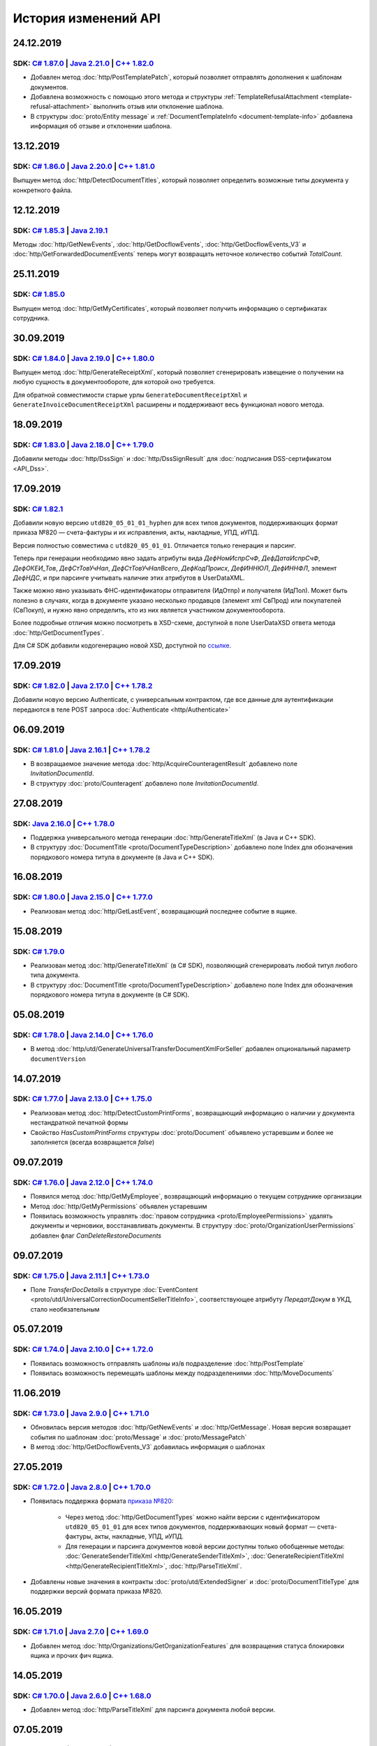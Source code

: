 ﻿История изменений API
=====================

24.12.2019
----------
SDK: `C# 1.87.0 <https://github.com/diadoc/diadocsdk-csharp/releases/tag/versions%2F1.87.0>`__  | `Java 2.21.0 <https://github.com/diadoc/diadocsdk-java/releases/tag/versions%2F2.21.0>`__ | `C++  1.82.0 <https://github.com/diadoc/diadocsdk-cpp/releases/tag/versions%2F1.82.0>`__
++++++++++++++++++++++++++++++++++++++++++++++++++++++++++++++++++++++++++++++++++++++++++++++++++++++++++++++++++++++++++++++++++++++++++++++++++++++++++++++++++++++++++++++++++++++++++++++++++++++++++++++++++++++++++++++++++++++++++++++++++++++++++++++++++++++++++++++++++++++

- Добавлен метод :doc:`http/PostTemplatePatch`, который позволяет отправлять дополнения к шаблонам документов.
- Добавлена возможность с помощью этого метода и структуры :ref:`TemplateRefusalAttachment <template-refusal-attachment>` выполнить отзыв или отклонение шаблона.
- В структуры :doc:`proto/Entity message` и :ref:`DocumentTemplateInfo <document-template-info>` добавлена информация об отзыве и отклонении шаблона.


13.12.2019
----------
SDK: `C# 1.86.0 <https://github.com/diadoc/diadocsdk-csharp/releases/tag/versions%2F1.86.0>`__  | `Java 2.20.0 <https://github.com/diadoc/diadocsdk-java/releases/tag/versions%2F2.20.0>`__ | `C++  1.81.0 <https://github.com/diadoc/diadocsdk-cpp/releases/tag/versions%2F1.81.0>`__
+++++++++++++++++++++++++++++++++++++++++++++++++++++++++++++++++++++++++++++++++++++++++++++++++++++++++++++++++++++++++++++++++++++++++++++++++++++++++++++++++++++++++++++++++++++++++++++++++++++++++++++++++++++++++++++++++++++++++++++++++++++++++++++++++++++++++++++++++++++++++

Выпщуен метод :doc:`http/DetectDocumentTitles`, который позволяет определить возможные типы документа у конкретного файла.


12.12.2019
----------
SDK: `C# 1.85.3 <https://github.com/diadoc/diadocsdk-csharp/releases/tag/versions%2F1.85.3>`__  | `Java 2.19.1 <https://github.com/diadoc/diadocsdk-java/releases/tag/versions%2F2.19.1>`__
++++++++++++++++++++++++++++++++++++++++++++++++++++++++++++++++++++++++++++++++++++++++++++++++++++++++++++++++++++++++++++++++++++++++++++++++++++++++++++++++++++++++++++++++++++++++++++++

Методы :doc:`http/GetNewEvents`, :doc:`http/GetDocflowEvents`, :doc:`http/GetDocflowEvents_V3` и :doc:`http/GetForwardedDocumentEvents` теперь могут возвращать неточное количество событий `TotalCount`.


25.11.2019
----------
SDK: `C# 1.85.0 <https://github.com/diadoc/diadocsdk-csharp/releases/tag/versions%2F1.85.0>`__
++++++++++++++++++++++++++++++++++++++++++++++++++++++++++++++++++++++++++++++++++++++++++++++

Выпущен метод :doc:`http/GetMyCertificates`, который позволяет получить информацию о сертификатах сотрудника.


30.09.2019
----------
SDK: `C# 1.84.0 <https://github.com/diadoc/diadocsdk-csharp/releases/tag/versions%2F1.84.0>`__  | `Java 2.19.0 <https://github.com/diadoc/diadocsdk-java/releases/tag/versions%2F2.19.0>`__ | `C++ 1.80.0 <https://github.com/diadoc/diadocsdk-cpp/releases/tag/versions%2F1.80.0>`__
+++++++++++++++++++++++++++++++++++++++++++++++++++++++++++++++++++++++++++++++++++++++++++++++++++++++++++++++++++++++++++++++++++++++++++++++++++++++++++++++++++++++++++++++++++++++++++++++++++++++++++++++++++++++++++++++++++++++++++++++++++++++++++++++++++++++++++++++++++++

Выпущен метод :doc:`http/GenerateReceiptXml`, который позволяет сгенерировать извещение о получении на любую сущность в документообороте, для которой оно требуется.

Для обратной совместимости старые урлы ``GenerateDocumentReceiptXml`` и ``GenerateInvoiceDocumentReceiptXml`` расширены и поддерживают весь функционал нового метода.


18.09.2019
----------
SDK: `C# 1.83.0 <https://github.com/diadoc/diadocsdk-csharp/releases/tag/versions%2F1.83.0>`__  | `Java 2.18.0 <https://github.com/diadoc/diadocsdk-java/releases/tag/versions%2F2.18.0>`__ | `C++ 1.79.0 <https://github.com/diadoc/diadocsdk-cpp/releases/tag/versions%2F1.79.0>`__
+++++++++++++++++++++++++++++++++++++++++++++++++++++++++++++++++++++++++++++++++++++++++++++++++++++++++++++++++++++++++++++++++++++++++++++++++++++++++++++++++++++++++++++++++++++++++++++++++++++++++++++++++++++++++++++++++++++++++++++++++++++++++++++++++++++++++++++++++++++

Добавили методы :doc:`http/DssSign` и :doc:`http/DssSignResult` для :doc:`подписания DSS-сертификатом <API_Dss>`.

17.09.2019
----------
SDK: `C# 1.82.1 <https://github.com/diadoc/diadocsdk-csharp/releases/tag/versions%2F1.82.1>`__
++++++++++++++++++++++++++++++++++++++++++++++++++++++++++++++++++++++++++++++++++++++++++++++

Добавили новую версию ``utd820_05_01_01_hyphen`` для всех типов документов, поддерживающих формат приказа №820 — счета-фактуры и их исправления, акты, накладные, УПД, иУПД.

Версия полностью совместима с ``utd820_05_01_01``. Отличается только генерация и парсинг.

Теперь при генерации необходимо явно задать атрибуты вида `ДефНомИспрСчФ`, `ДефДатаИспрСчФ`, `ДефОКЕИ_Тов`, `ДефСтТовУчНал`, `ДефСтТовУчНалВсего`, `ДефКодПроисх`, `ДефИННЮЛ`, `ДефИННФЛ`, элемент `ДефНДС`, и при парсинге учитывать наличие этих атрибутов в UserDataXML. 

Также можно явно указывать ФНС-идентификаторы отправителя (ИдОтпр) и получателя (ИдПол). Может быть полезно в случаях, когда в документе указано несколько продавцов (элемент xml СвПрод) или покупателей (СвПокуп), и нужно явно определить, кто из них является участником документооборота.

Более подробные отличия можно посмотреть в XSD-схеме, доступной в поле UserDataXSD ответа метода :doc:`http/GetDocumentTypes`.

Для C# SDK добавили кодогенерацию новой XSD, доступной по `ссылке <https://github.com/diadoc/diadocsdk-csharp/blob/master/src/DataXml/Utd820/Hyphens/ON_NSCHFDOPPR_UserContract_820_05_01_01_Hyphen.cs>`__.

17.09.2019
----------
SDK: `C# 1.82.0 <https://github.com/diadoc/diadocsdk-csharp/releases/tag/versions%2F1.82.0>`__ | `Java 2.17.0 <https://github.com/diadoc/diadocsdk-java/releases/tag/versions%2F2.17.0>`__ | `C++ 1.78.2 <https://github.com/diadoc/diadocsdk-cpp/releases/tag/versions%2F1.78.2>`__ 
++++++++++++++++++++++++++++++++++++++++++++++++++++++++++++++++++++++++++++++++++++++++++++++++++++++++++++++++++++++++++++++++++++++++++++++++++++++++++++++++++++++++++++++++++++++++++++++++++++++++++++++++++++++++++++++++++++++++++++++++++++++++++++++++++++++++++++++++++++

Добавили новую версию Authenticate, с универсальным контрактом, где все данные для аутентификации передаются в теле POST запроса :doc:`Authenticate <http/Authenticate>`


06.09.2019
----------
SDK: `C# 1.81.0 <https://github.com/diadoc/diadocsdk-csharp/releases/tag/versions%2F1.81.0>`__  | `Java 2.16.1 <https://github.com/diadoc/diadocsdk-java/releases/tag/versions%2F2.16.0>`__ | `C++ 1.78.2 <https://github.com/diadoc/diadocsdk-cpp/releases/tag/versions%2F1.78.0>`__
+++++++++++++++++++++++++++++++++++++++++++++++++++++++++++++++++++++++++++++++++++++++++++++++++++++++++++++++++++++++++++++++++++++++++++++++++++++++++++++++++++++++++++++++++++++++++++++++++++++++++++++++++++++++++++++++++++++++++++++++++++++++++++++++++++++++++++++++++++++

- В возвращаемое значение метода :doc:`http/AcquireCounteragentResult` добавлено поле *InvitationDocumentId*.

- В структуру :doc:`proto/Counteragent` добавлено поле *InvitationDocumentId*.


27.08.2019
----------
SDK: `Java 2.16.0 <https://github.com/diadoc/diadocsdk-java/releases/tag/versions%2F2.16.0>`__ | `C++ 1.78.0 <https://github.com/diadoc/diadocsdk-cpp/releases/tag/versions%2F1.78.0>`__
++++++++++++++++++++++++++++++++++++++++++++++++++++++++++++++++++++++++++++++++++++++++++++++++++++++++++++++++++++++++++++++++++++++++++++++++++++++++++++++++++++++++++++++++++++++++

- Поддержка универсального метода генерации :doc:`http/GenerateTitleXml` (в Java и C++ SDK).
- В структуру :doc:`DocumentTitle <proto/DocumentTypeDescription>` добавлено поле Index для обозначения порядкового номера титула в документе (в Java и C++ SDK).


16.08.2019
----------
SDK: `C# 1.80.0 <https://github.com/diadoc/diadocsdk-csharp/releases/tag/versions%2F1.80.0>`__  | `Java 2.15.0 <https://github.com/diadoc/diadocsdk-java/releases/tag/versions%2F2.15.0>`__ | `C++ 1.77.0 <https://github.com/diadoc/diadocsdk-cpp/releases/tag/versions%2F1.77.0>`__
+++++++++++++++++++++++++++++++++++++++++++++++++++++++++++++++++++++++++++++++++++++++++++++++++++++++++++++++++++++++++++++++++++++++++++++++++++++++++++++++++++++++++++++++++++++++++++++++++++++++++++++++++++++++++++++++++++++++++++++++++++++++++++++++++++++++++++++++++++++

- Реализован метод :doc:`http/GetLastEvent`, возвращающий последнее событие в ящике.


15.08.2019
----------
SDK: `C# 1.79.0 <https://github.com/diadoc/diadocsdk-csharp/releases/tag/versions%2F1.79.0>`__ 
++++++++++++++++++++++++++++++++++++++++++++++++++++++++++++++++++++++++++++++++++++++++++++++

- Реализован метод :doc:`http/GenerateTitleXml` (в C# SDK), позволяющий сгенерировать любой титул любого типа документа.
- В структуру :doc:`DocumentTitle <proto/DocumentTypeDescription>` добавлено поле Index для обозначения порядкового номера титула в документе (в C# SDK).

05.08.2019
----------
SDK: `C# 1.78.0 <https://github.com/diadoc/diadocsdk-csharp/releases/tag/versions%2F1.78.0>`__  | `Java 2.14.0 <https://github.com/diadoc/diadocsdk-java/releases/tag/versions%2F2.14.0>`__ | `C++ 1.76.0 <https://github.com/diadoc/diadocsdk-cpp/releases/tag/versions%2F1.76.0>`__
+++++++++++++++++++++++++++++++++++++++++++++++++++++++++++++++++++++++++++++++++++++++++++++++++++++++++++++++++++++++++++++++++++++++++++++++++++++++++++++++++++++++++++++++++++++++++++++++++++++++++++++++++++++++++++++++++++++++++++++++++++++++++++++++++++++++++++++++++++++

- В метод :doc:`http/utd/GenerateUniversalTransferDocumentXmlForSeller` добавлен опциональный параметр ``documentVersion``

14.07.2019
----------
SDK: `C# 1.77.0 <https://github.com/diadoc/diadocsdk-csharp/releases/tag/versions%2F1.77.0>`__  | `Java 2.13.0 <https://github.com/diadoc/diadocsdk-java/releases/tag/versions%2F2.13.0>`__ | `C++ 1.75.0 <https://github.com/diadoc/diadocsdk-cpp/releases/tag/versions%2F1.75.0>`__
+++++++++++++++++++++++++++++++++++++++++++++++++++++++++++++++++++++++++++++++++++++++++++++++++++++++++++++++++++++++++++++++++++++++++++++++++++++++++++++++++++++++++++++++++++++++++++++++++++++++++++++++++++++++++++++++++++++++++++++++++++++++++++++++++++++++++++++++++++++

- Реализован метод :doc:`http/DetectCustomPrintForms`, возвращающий информацию о наличии у документа нестандратной печатной формы

- Свойство *HasCustomPrintForms* структуры :doc:`proto/Document` объявлено устаревшим и более не заполняется (всегда возвращается *false*)

09.07.2019
----------
SDK: `C# 1.76.0 <https://github.com/diadoc/diadocsdk-csharp/releases/tag/versions%2F1.76.0>`__ | `Java 2.12.0 <https://github.com/diadoc/diadocsdk-java/releases/tag/versions%2F2.12.0>`__ | `C++ 1.74.0 <https://github.com/diadoc/diadocsdk-cpp/releases/tag/versions%2F1.74.0>`__
++++++++++++++++++++++++++++++++++++++++++++++++++++++++++++++++++++++++++++++++++++++++++++++++++++++++++++++++++++++++++++++++++++++++++++++++++++++++++++++++++++++++++++++++++++++++++++++++++++++++++++++++++++++++++++++++++++++++++++++++++++++++++++++++++++++++++++++++++++

- Появился метод :doc:`http/GetMyEmployee`, возвращающий информацию о текущем сотруднике организации

- Метод :doc:`http/GetMyPermissions` объявлен устаревшим

- Появилась возможность управлять :doc:`правом сотрудника <proto/EmployeePermissions>` удалять документы и черновики, восстанавливать документы. В структуру :doc:`proto/OrganizationUserPermissions` добавлен флаг *CanDeleteRestoreDocuments*


09.07.2019
----------
SDK: `C# 1.75.0 <https://github.com/diadoc/diadocsdk-csharp/releases/tag/versions%2F1.75.0>`__ | `Java 2.11.1 <https://github.com/diadoc/diadocsdk-java/releases/tag/versions%2F2.11.1>`__ | `C++ 1.73.0 <https://github.com/diadoc/diadocsdk-cpp/releases/tag/versions%2F1.73.0>`__
++++++++++++++++++++++++++++++++++++++++++++++++++++++++++++++++++++++++++++++++++++++++++++++++++++++++++++++++++++++++++++++++++++++++++++++++++++++++++++++++++++++++++++++++++++++++++++++++++++++++++++++++++++++++++++++++++++++++++++++++++++++++++++++++++++++++++++++++++++

- Поле *TransferDocDetails* в структуре :doc:`EventContent <proto/utd/UniversalCorrectionDocumentSellerTitleInfo>`, соответствующее атрибуту *ПередатДокум* в УКД, стало необязательным

05.07.2019
----------
SDK: `C# 1.74.0 <https://github.com/diadoc/diadocsdk-csharp/releases/tag/1.74>`__ | `Java 2.10.0 <https://github.com/diadoc/diadocsdk-java/releases/tag/2.10.0>`__ | `C++ 1.72.0 <https://github.com/diadoc/diadocsdk-cpp/releases/tag/1.72.0>`__
+++++++++++++++++++++++++++++++++++++++++++++++++++++++++++++++++++++++++++++++++++++++++++++++++++++++++++++++++++++++++++++++++++++++++++++++++++++++++++++++++++++++++++++++++++++++++++++++++++++++++++++++++++++++++++++++++++++++++++++++++

- Появилась возможность отправлять шаблоны из/в подразделение :doc:`http/PostTemplate`

- Появилась возможность перемещать шаблоны между подразделениями :doc:`http/MoveDocuments`

11.06.2019
----------
SDK: `C# 1.73.0 <https://github.com/diadoc/diadocsdk-csharp/releases/tag/versions%2F1.73.0>`__ | `Java 2.9.0 <https://github.com/diadoc/diadocsdk-java/releases/tag/2.9.0>`__ | `C++ 1.71.0 <https://github.com/diadoc/diadocsdk-cpp/releases/tag/1.71.0>`__
++++++++++++++++++++++++++++++++++++++++++++++++++++++++++++++++++++++++++++++++++++++++++++++++++++++++++++++++++++++++++++++++++++++++++++++++++++++++++++++++++++++++++++++++++++++++++++++++++++++++++++++++++++++++++++++++++++++++++++++++++++++++++++

- Обновилась версия методов :doc:`http/GetNewEvents` и :doc:`http/GetMessage`. Новая версия возвращает события по шаблонам :doc:`proto/Message` и :doc:`proto/MessagePatch`

- В метод :doc:`http/GetDocflowEvents_V3` добавилась информация о шаблонах

27.05.2019
----------
SDK: `C# 1.72.0 <https://github.com/diadoc/diadocsdk-csharp/releases/tag/versions/1.72.0>`__ | `Java 2.8.0 <https://github.com/diadoc/diadocsdk-java/releases/tag/versions/2.8.0>`__ | `C++ 1.70.0 <https://github.com/diadoc/diadocsdk-cpp/releases/tag/versions/1.70.0>`__
++++++++++++++++++++++++++++++++++++++++++++++++++++++++++++++++++++++++++++++++++++++++++++++++++++++++++++++++++++++++++++++++++++++++++++++++++++++++++++++++++++++++++++++++++++++++++++++++++++++++++++++++++++++++++++++++++++++++++++++++++++++++++++++++++++++++++++

- Появилась поддержка формата `приказа №820 <https://normativ.kontur.ru/document?moduleId=1&documentId=328588>`__:

    * Через метод :doc:`http/GetDocumentTypes` можно найти версии с идентификатором ``utd820_05_01_01`` для всех типов документов, поддерживающих новый формат — счета-фактуры, акты, накладные, УПД, иУПД.
    
    * Для генерации и парсинга документов новой версии доступны только обобщенные методы: :doc:`GenerateSenderTitleXml <http/GenerateSenderTitleXml>`, :doc:`GenerateRecipientTitleXml <http/GenerateRecipientTitleXml>`, :doc:`http/ParseTitleXml`.

- Добавлены новые значения в контракты :doc:`proto/utd/ExtendedSigner` и :doc:`proto/DocumentTitleType` для поддержки версий формата приказа №820.


16.05.2019
----------
SDK: `C# 1.71.0 <https://github.com/diadoc/diadocsdk-csharp/releases/tag/versions/1.71.0>`__ | `Java 2.7.0 <https://github.com/diadoc/diadocsdk-java/releases/tag/versions/2.7.0>`__ | `C++ 1.69.0 <https://github.com/diadoc/diadocsdk-cpp/releases/tag/versions/1.69.0>`__
++++++++++++++++++++++++++++++++++++++++++++++++++++++++++++++++++++++++++++++++++++++++++++++++++++++++++++++++++++++++++++++++++++++++++++++++++++++++++++++++++++++++++++++++++++++++++++++++++++++++++++++++++++++++++++++++++++++++++++++++++++++++++++++++++++++++++++

- Добавлен метод :doc:`http/Organizations/GetOrganizationFeatures` для возвращения статуса блокировки ящика и прочих фич ящика.


14.05.2019
----------
SDK: `C# 1.70.0 <https://github.com/diadoc/diadocsdk-csharp/releases/tag/versions/1.70.0>`__ | `Java 2.6.0 <https://github.com/diadoc/diadocsdk-java/releases/tag/versions/2.6.0>`__ | `C++ 1.68.0 <https://github.com/diadoc/diadocsdk-cpp/releases/tag/versions/1.68.0>`__
++++++++++++++++++++++++++++++++++++++++++++++++++++++++++++++++++++++++++++++++++++++++++++++++++++++++++++++++++++++++++++++++++++++++++++++++++++++++++++++++++++++++++++++++++++++++++++++++++++++++++++++++++++++++++++++++++++++++++++++++++++++++++++++++++++++++++++

- Добавлен метод :doc:`http/ParseTitleXml` для парсинга документа любой версии.


07.05.2019
----------
SDK: `C# 1.69.0 <https://github.com/diadoc/diadocsdk-csharp/releases/tag/versions/1.69.0>`__ | `Java 2.5.0 <https://github.com/diadoc/diadocsdk-java/releases/tag/versions/2.5.0>`__ | `C++ 1.67.0 <https://github.com/diadoc/diadocsdk-cpp/releases/tag/versions/1.67.0>`__
++++++++++++++++++++++++++++++++++++++++++++++++++++++++++++++++++++++++++++++++++++++++++++++++++++++++++++++++++++++++++++++++++++++++++++++++++++++++++++++++++++++++++++++++++++++++++++++++++++++++++++++++++++++++++++++++++++++++++++++++++++++++++++++++++++++++++++

- Добавлены методы :doc:`http/Register` и :doc:`http/RegisterConfirm` для регистрации организации и сотрудника по сертификату.

24.04.2019
---------------------
SDK: `C# 1.68.0 <https://github.com/diadoc/diadocsdk-csharp/releases/tag/versions/1.68.0>`__ | `Java 2.4.0 <https://github.com/diadoc/diadocsdk-java/releases/tag/versions/2.4.0>`__
+++++++++++++++++++++++++++++++++++++++++++++++++++++++++++++++++++++++++++++++++++++++++++++++++++++++++++++++++++++++++++++++++++++++++++++++++++++++++++++++++++++++++++++++++++++++++++++++++++++++++++++++++++++++++++++++++++++++++++++++++++++++++++++++++++++++++++++++++++++++++

В контракте DocflowV3 

- Удалён контракт `ProxyResponseDocflow`
- Изменён контракт `RecipientResponseDocflow`:

    * Контракт переименован в :doc:`ParticipantResponseDocflow <proto/ParticipantResponseDocflow>`

    * Поле `RecipientTitle` переименовано в `Title`

    * Поле `RecipientResponseStatus` переименовано `ResponseStatus`

- В контракте :doc:`DocflowV3 <proto/DocflowV3>` удалено поле `ProxyResponse = 3` и вместо него добавлено поле `ProxyResponse = 11`, структура которого соответствует :doc:`ParticipantResponseDocflow <proto/ParticipantResponseDocflow>`

23.04.2019
---------------------
SDK: `C# 1.67.0 <https://github.com/diadoc/diadocsdk-csharp/releases/tag/versions/1.67.0>`__ | `Java 2.3.0 <https://github.com/diadoc/diadocsdk-java/releases/tag/versions/2.3.0>`__
+++++++++++++++++++++++++++++++++++++++++++++++++++++++++++++++++++++++++++++++++++++++++++++++++++++++++++++++++++++++++++++++++++++++++++++++++++++++++++++++++++++++++++++++++++++++++++++++++++++++++++++++++++++++++++++++++++++++++++++++++++++++++++++++++++++++++++++++++++++++++

В контракты DocflowV3 добавлены свойства, содержащие текстовые выдержки соответствующих документов.

- В контракт :doc:`SignatureRejectionDocflow <proto/SignatureRejectionDocflow>` добавлено свойство `PlainText`, которое содержит текст сообщения об отказе в подписи
- В контракт :doc:`AmendmentRequestDocflow <proto/AmendmentRequestDocflow>` добавлено свойство `PlainText`, которое содержит текст  запроса уточнения
- В контракт :doc:`RevocationRequestDocflow <proto/RevocationDocflowV3>` добавлено свойство `PlainText`, которое содержит текст запроса аннулирования

09.03.2019
---------------------
SDK: `C# 1.65.0 <https://github.com/diadoc/diadocsdk-csharp/releases/tag/versions/1.65.0>`__ | `Java 2.1.0 <https://github.com/diadoc/diadocsdk-java/releases/tag/versions/2.1.0>`__ | `C++ 1.65.0 <https://github.com/diadoc/diadocsdk-cpp/releases/tag/versions/1.65.0>`__
+++++++++++++++++++++++++++++++++++++++++++++++++++++++++++++++++++++++++++++++++++++++++++++++++++++++++++++++++++++++++++++++++++++++++++++++++++++++++++++++++++++++++++++++++++++++++++++++++++++++++++++++++++++++++++++++++++++++++++++++++++++++++++++++++++++++++++++++++++++++++

- В контракт :doc:`ResolutionRequestType <proto/ResolutionRequest>` добавлен тип согласования `Custom`.
- В контракт :doc:`ResolutionRequestInfo <proto/ResolutionRequest>` добавлено свойство `Actions`, в котором перечислены доступные действия для запроса согласования
- В контракт :doc:`ResolutionStatusType <proto/ResolutionStatus>` добавлен тип запроса согласования `ActionsRequested` (соответствует типу `Custom`).
- В контракт :doc:`ResolutionStatus <proto/ResolutionDocflowV3>` добавлено свойство `ActionsRequested`
- В контракт :doc:`ResolutionRequestV3 <proto/ResolutionEntitiesV3>` добавлено свойство `Actions`, в котором перечислены доступные действия для запроса согласования

30.01.2019
---------------------

SDK: `Java 2.0.0 <https://github.com/diadoc/diadocsdk-java/releases/tag/versions/2.0.0>`__
+++++++++++++++++++++++++++++++++++++++++++++++++++++++++++++++++++++++++++++++++++++++++++++++++++++++++++++++++++++++++++++++++++++++++++++++++++++++++++++++++++++++++++++++++++++++++++++++++++++++++++++++++++++++++++++++++++++++++++++++++++++++++++++++++++++++++++++++++++++++++

- Обновлен JDK до версии 10.x
- Обновлен КриптоПро JCP до версии 2.0

15.01.2019
---------------------

SDK: `C# 1.64.0 <https://github.com/diadoc/diadocsdk-csharp/releases/tag/versions/1.64.0>`__ | `Java 1.64.0 <https://github.com/diadoc/diadocsdk-java/releases/tag/versions/1.64.0>`__ | `C++ 1.64.0 <https://github.com/diadoc/diadocsdk-cpp/releases/tag/versions/1.64.0>`__
+++++++++++++++++++++++++++++++++++++++++++++++++++++++++++++++++++++++++++++++++++++++++++++++++++++++++++++++++++++++++++++++++++++++++++++++++++++++++++++++++++++++++++++++++++++++++++++++++++++++++++++++++++++++++++++++++++++++++++++++++++++++++++++++++++++++++++++++++++++++++

- Добавлен метод :doc:`http/Departments/GetDepartment` для получения информацию о подразделении организации.
- Добавлен метод :doc:`http/Departments/GetDepartments` для получения списка подразделений организации.
- Добавлен метод :doc:`http/Departments/CreateDepartment` для создания подразделения организации.
- Добавлен метод :doc:`http/Departments/UpdateDepartment` для обновления подразделения организации.
- Добавлен метод :doc:`http/Departments/DeleteDepartment` для удаления подразделения организации.

26.12.2018
---------------------

SDK: `C# 1.63.0 <https://github.com/diadoc/diadocsdk-csharp/releases/tag/versions/1.63.0>`__ | `Java 1.63.0 <https://github.com/diadoc/diadocsdk-java/releases/tag/versions/1.63.0>`__ | `C++ 1.63.0 <https://github.com/diadoc/diadocsdk-cpp/releases/tag/versions/1.63.0>`__
+++++++++++++++++++++++++++++++++++++++++++++++++++++++++++++++++++++++++++++++++++++++++++++++++++++++++++++++++++++++++++++++++++++++++++++++++++++++++++++++++++++++++++++++++++++++++++++++++++++++++++++++++++++++++++++++++++++++++++++++++++++++++++++++++++++++++++++++++++++++++

- Добавлена возможность блокировки сотрудников в организации; расширены соответствующие структуры:
    - :doc:`EmployeePermissions <proto/EmployeePermissions>`
    - :doc:`EmployeePermissionsPatch <proto/EmployeeToUpdate>`
    - :doc:`OrganizationUserPermissions <proto/OrganizationUserPermissions>`

24.12.2018
---------------------

SDK: `C# 1.62.1 <https://github.com/diadoc/diadocsdk-csharp/releases/tag/versions/1.62.1>`__ | `Java 1.62.1 <https://github.com/diadoc/diadocsdk-java/releases/tag/versions/1.62.1>`__ | `C++ 1.62.1 <https://github.com/diadoc/diadocsdk-cpp/releases/tag/versions/1.62.1>`__
+++++++++++++++++++++++++++++++++++++++++++++++++++++++++++++++++++++++++++++++++++++++++++++++++++++++++++++++++++++++++++++++++++++++++++++++++++++++++++++++++++++++++++++++++++++++++++++++++++++++++++++++++++++++++++++++++++++++++++++++++++++++++++++++++++++++++++++++++++++++++

- Методы генерации и парсинга документов получили поддержку ставки 20%:
    - :doc:`GenerateInvoiceXml <http/GenerateInvoiceXml>` для генерации счетов-фактур
    - :doc:`GenerateTorg12XmlForSeller <http/GenerateTorg12XmlForSeller>` для генерации документов в формате приказа 551
    - :doc:`GenerateAcceptanceCertificateXmlForSeller <http/GenerateAcceptanceCertificateXmlForSeller>` для генерации документов в формате приказа 552
    - :doc:`GenerateUniversalTransferDocumentXmlForSeller <http/utd/GenerateUniversalTransferDocumentXmlForSeller>` для генерации документов в форматах УПД и УКД
    - :doc:`ParseInvoiceXml <http/ParseInvoiceXml>` для парсинга счетов-фактур
    - :doc:`ParseTorg12SellerTitleXml <http/ParseTorg12SellerTitleXml>` для парсинга документов в формате приказа 551
    - :doc:`ParseAcceptanceCertificateSellerTitleXml <http/ParseAcceptanceCertificateSellerTitleXml>` для парсинга документов в формате приказа 552
    - :doc:`ParseUniversalTransferDocumentSellerTitleXml <http/utd/ParseUniversalTransferDocumentSellerTitleXml>` для парсинга документов в формате УПД
    - :doc:`ParseUniversalCorrectionDocumentSellerTitleXml <http/utd/ParseUniversalCorrectionDocumentSellerTitleXml>` для парсинга документов в формате УКД

14.12.2018
---------------------

SDK: `C# 1.62.0 <https://github.com/diadoc/diadocsdk-csharp/releases/tag/versions/1.62.0>`__ | `Java 1.62.0 <https://github.com/diadoc/diadocsdk-java/releases/tag/versions/1.62.0>`__ | `C++ 1.62.0 <https://github.com/diadoc/diadocsdk-cpp/releases/tag/versions/1.62.0>`__
+++++++++++++++++++++++++++++++++++++++++++++++++++++++++++++++++++++++++++++++++++++++++++++++++++++++++++++++++++++++++++++++++++++++++++++++++++++++++++++++++++++++++++++++++++++++++++++++++++++++++++++++++++++++++++++++++++++++++++++++++++++++++++++++++++++++++++++++++++++++++

- Добавлено поле ``Version`` в следующие структуры:
    - :doc:`DocumentInfo <proto/DocumentInfo>`
    - :doc:`Document <proto/Document>`
    - :doc:`Entity <proto/Entity message>`

05.12.2018
---------------------

- Добавлен метод :doc:`http/GetEmployees` для получения списка сотрудников организации.

28.11.2018
---------------------

SDK: `C# 1.60.1 <https://github.com/diadoc/diadocsdk-csharp/releases/tag/versions/1.60.1>`__ | `Java 1.60.1 <https://github.com/diadoc/diadocsdk-java/releases/tag/versions/1.60.1>`__ | `C++ 1.60.1 <https://github.com/diadoc/diadocsdk-cpp/releases/tag/versions/1.60.1>`__
+++++++++++++++++++++++++++++++++++++++++++++++++++++++++++++++++++++++++++++++++++++++++++++++++++++++++++++++++++++++++++++++++++++++++++++++++++++++++++++++++++++++++++++++++++++++++++++++++++++++++++++++++++++++++++++++++++++++++++++++++++++++++++++++++++++++++++++++++++++++++

- В структуру :doc:`DocflowV3 <proto/DocflowV3>` добавлена информация о согласовании документа

30.10.2018
---------------------

SDK: `C# 1.59.0 <https://github.com/diadoc/diadocsdk-csharp/releases/tag/versions/1.59.0>`__ | `Java 1.59.0 <https://github.com/diadoc/diadocsdk-java/releases/tag/versions/1.59.0>`__ | `C++ 1.59.0 <https://github.com/diadoc/diadocsdk-cpp/releases/tag/versions/1.59.0>`__
+++++++++++++++++++++++++++++++++++++++++++++++++++++++++++++++++++++++++++++++++++++++++++++++++++++++++++++++++++++++++++++++++++++++++++++++++++++++++++++++++++++++++++++++++++++++++++++++++++++++++++++++++++++++++++++++++++++++++++++++++++++++++++++++++++++++++++++++++++++++++

Появилась возможность работы с извещением о получении на титул получателя:

- Обновились :doc:`настройки документооборота <proto/DocumentWorkflow>` для всех типов документа, добавлена новая настройка.

- В структуре :doc:`MessagePatchToPost <proto/MessagePatchToPost>` поля RecipientTitles, XmlTorg12BuyerTitles, XmlAcceptanceCertificateBuyerTitles, UniversalTransferDocumentBuyerTitles сменили сообщение протобуфера с ReceiptAttachment на RecipientTitleAttachment.


- В структуру :doc:`Document <proto/Document>` добавлено поле SenderReceiptMetadata.

- В структуру :doc:`DocflowV3 <proto/DocflowV3>` добавлено поле SenderReceipt.


22.10.2018
---------------------

SDK: `C# 1.58.0 <https://github.com/diadoc/diadocsdk-csharp/releases/tag/versions/1.58.0>`__ | `Java 1.58.0 <https://github.com/diadoc/diadocsdk-java/releases/tag/versions/1.58.0>`__ | `C++ 1.58.0 <https://github.com/diadoc/diadocsdk-cpp/releases/tag/versions/1.58.0>`__
+++++++++++++++++++++++++++++++++++++++++++++++++++++++++++++++++++++++++++++++++++++++++++++++++++++++++++++++++++++++++++++++++++++++++++++++++++++++++++++++++++++++++++++++++++++++++++++++++++++++++++++++++++++++++++++++++++++++++++++++++++++++++++++++++++++++++++++++++++++++++

- Добавлен метод :doc:`http/DeleteEmployee` для удаления сотрудника.

22.10.2018
---------------------

SDK: `C# 1.57.0 <https://github.com/diadoc/diadocsdk-csharp/releases/tag/versions/1.57.0>`__ | `Java 1.57.0 <https://github.com/diadoc/diadocsdk-java/releases/tag/versions/1.57.0>`__ | `C++ 1.57.0 <https://github.com/diadoc/diadocsdk-cpp/releases/tag/versions/1.57.0>`__
+++++++++++++++++++++++++++++++++++++++++++++++++++++++++++++++++++++++++++++++++++++++++++++++++++++++++++++++++++++++++++++++++++++++++++++++++++++++++++++++++++++++++++++++++++++++++++++++++++++++++++++++++++++++++++++++++++++++++++++++++++++++++++++++++++++++++++++++++++++++++

- Добавлен метод :doc:`http/UpdateEmployee` для редактирования сотрудника.

16.10.2018
---------------------

SDK: `C# 1.56.0 <https://github.com/diadoc/diadocsdk-csharp/releases/tag/versions/1.56.0>`__ | `Java 1.56.0 <https://github.com/diadoc/diadocsdk-java/releases/tag/versions/1.56.0>`__ | `C++ 1.56.0 <https://github.com/diadoc/diadocsdk-cpp/releases/tag/versions/1.56.0>`__
+++++++++++++++++++++++++++++++++++++++++++++++++++++++++++++++++++++++++++++++++++++++++++++++++++++++++++++++++++++++++++++++++++++++++++++++++++++++++++++++++++++++++++++++++++++++++++++++++++++++++++++++++++++++++++++++++++++++++++++++++++++++++++++++++++++++++++++++++++++++++

- В структуру :doc:`DocumentTitle <proto/DocumentTypeDescription>` добавлена информация о типе подписанта SignerInfo, необходимого для подписания титула.

04.10.2018
---------------------

SDK: `C# 1.55.7 <https://github.com/diadoc/diadocsdk-csharp/releases/tag/versions/1.55.7>`__ | `Java 1.55.7 <https://github.com/diadoc/diadocsdk-java/releases/tag/versions/1.55.7>`__ | `C++ 1.55.7 <https://github.com/diadoc/diadocsdk-cpp/releases/tag/versions/1.55.7>`__
+++++++++++++++++++++++++++++++++++++++++++++++++++++++++++++++++++++++++++++++++++++++++++++++++++++++++++++++++++++++++++++++++++++++++++++++++++++++++++++++++++++++++++++++++++++++++++++++++++++++++++++++++++++++++++++++++++++++++++++++++++++++++++++++++++++++++++++++++++++++++

- Добавлен метод :doc:`http/UpdateMyUser` для редактирования данных пользователя.

02.10.2018
---------------------

SDK: `C# 1.55.6 <https://github.com/diadoc/diadocsdk-csharp/releases/tag/versions/1.55.6>`__ | `Java 1.55.6 <https://github.com/diadoc/diadocsdk-java/releases/tag/versions/1.55.6>`__ | `C++ 1.55.6 <https://github.com/diadoc/diadocsdk-cpp/releases/tag/versions/1.55.6>`__
+++++++++++++++++++++++++++++++++++++++++++++++++++++++++++++++++++++++++++++++++++++++++++++++++++++++++++++++++++++++++++++++++++++++++++++++++++++++++++++++++++++++++++++++++++++++++++++++++++++++++++++++++++++++++++++++++++++++++++++++++++++++++++++++++++++++++++++++++++++++++

- Появился механизм для отправки предопределённого титула получателя. Более подробно можно узнать на странице: :doc:`/howto/example_predefined_recipient_title`.


17.09.2018
---------------------

SDK: `C# 1.54.6 <https://github.com/diadoc/diadocsdk-csharp/releases/tag/versions/1.54.6>`__ | `Java 1.54.6 <https://github.com/diadoc/diadocsdk-java/releases/tag/versions/1.54.6>`__ | `C++ 1.54.6 <https://github.com/diadoc/diadocsdk-cpp/releases/tag/versions/1.54.6>`__
+++++++++++++++++++++++++++++++++++++++++++++++++++++++++++++++++++++++++++++++++++++++++++++++++++++++++++++++++++++++++++++++++++++++++++++++++++++++++++++++++++++++++++++++++++++++++++++++++++++++++++++++++++++++++++++++++++++++++++++++++++++++++++++++++++++++++++++++++++++++++

- Добавлен метод :doc:`http/CreateEmployee` для создания сотрудника.

07.09.2018
---------------------

SDK: `C# 1.54.4 <https://github.com/diadoc/diadocsdk-csharp/releases/tag/versions/1.54.4>`__ | `Java 1.54.4 <https://github.com/diadoc/diadocsdk-java/releases/tag/versions/1.54.4>`__ | `C++ 1.54.4 <https://github.com/diadoc/diadocsdk-cpp/releases/tag/versions/1.54.4>`__
+++++++++++++++++++++++++++++++++++++++++++++++++++++++++++++++++++++++++++++++++++++++++++++++++++++++++++++++++++++++++++++++++++++++++++++++++++++++++++++++++++++++++++++++++++++++++++++++++++++++++++++++++++++++++++++++++++++++++++++++++++++++++++++++++++++++++++++++++++++++++

- В структуру :doc:`DocumentList <proto/DocumentList>` добавлено поле HasMoreResults. Если количество документов превышает 1000, значение TotalCount всегда будет возвращаться равным 1000, а признак HasMoreResults = true.

31.08.2018
---------------------

SDK: `C# 1.54.1 <https://github.com/diadoc/diadocsdk-csharp/releases/tag/versions/1.54.1>`__ | `Java 1.54.1 <https://github.com/diadoc/diadocsdk-java/releases/tag/versions/1.54.1>`__ | `C++ 1.54.1 <https://github.com/diadoc/diadocsdk-cpp/releases/tag/versions/1.54.1>`__
+++++++++++++++++++++++++++++++++++++++++++++++++++++++++++++++++++++++++++++++++++++++++++++++++++++++++++++++++++++++++++++++++++++++++++++++++++++++++++++++++++++++++++++++++++++++++++++++++++++++++++++++++++++++++++++++++++++++++++++++++++++++++++++++++++++++++++++++++++++++++

- Появилась возможность управлять :doc:`правом сотрудника <proto/EmployeePermissions>` видеть списки контрагентов и работать с ними. В структуре :doc:`OrganizationUserPermissions <proto/OrganizationUserPermissions>` добавлено поле *CanManageCounteragents*.

29.08.2018
---------------------

SDK: `C# 1.54.0 <https://github.com/diadoc/diadocsdk-csharp/releases/tag/versions/1.54.0>`__ | `Java 1.54.0 <https://github.com/diadoc/diadocsdk-java/releases/tag/versions/1.54.0>`__ | `C++ 1.54.0 <https://github.com/diadoc/diadocsdk-cpp/releases/tag/versions/1.54.0>`__
+++++++++++++++++++++++++++++++++++++++++++++++++++++++++++++++++++++++++++++++++++++++++++++++++++++++++++++++++++++++++++++++++++++++++++++++++++++++++++++++++++++++++++++++++++++++++++++++++++++++++++++++++++++++++++++++++++++++++++++++++++++++++++++++++++++++++++++++++++++++++

- Добавлен метод получения подписок сотрудника на почтовые уведомления :doc:`http/GetSubscriptions` и метод для их редактирования :doc:`http/UpdateSubscriptions`.

20.08.2018
---------------------

SDK: `C# 1.53.0 <https://github.com/diadoc/diadocsdk-csharp/releases/tag/versions/1.53.0>`__ | `Java 1.53.0 <https://github.com/diadoc/diadocsdk-java/releases/tag/versions/1.53.0>`__ | `C++ 1.53.0 <https://github.com/diadoc/diadocsdk-cpp/releases/tag/versions/1.53.0>`__
+++++++++++++++++++++++++++++++++++++++++++++++++++++++++++++++++++++++++++++++++++++++++++++++++++++++++++++++++++++++++++++++++++++++++++++++++++++++++++++++++++++++++++++++++++++++++++++++++++++++++++++++++++++++++++++++++++++++++++++++++++++++++++++++++++++++++++++++++++++++++

- Добавлен обобщённый метод генерации титула отправителя :doc:`GenerateSenderTitleXml <http/GenerateSenderTitleXml>`.

08.08.2018
---------------------

SDK: `C# 1.52.4 <https://github.com/diadoc/diadocsdk-csharp/releases/tag/versions/1.52.4>`__
+++++++++++++++++++++++++++++++++++++++++++++++++++++++++++++++++++++++++++++++++++++++++++++++++++++++++++++++++++++++++++++++++++++++++++++++++++++++++++++++++++++++++++++++++++++++++++++++++++++++++++++++++++++++++++++++++++++++++++++++++++++++++++++++++++++++++++++++++++++++++

- Добавлены экспериментальные новые версии методов Docflow API: :doc:`http/GetDocflows_V3`, :doc:`http/GetDocflowEvents_V3`, :doc:`http/GetDocflowsByPacketId_V3`, :doc:`http/SearchDocflows_V3`. Методы доступны только в C# SDK.

07.08.2018
---------------------

SDK: `C# 1.52.3 <https://github.com/diadoc/diadocsdk-csharp/releases/tag/versions/1.52.3>`__ | `Java 1.52.3 <https://github.com/diadoc/diadocsdk-java/releases/tag/versions/1.52.3>`__ | `C++ 1.52.3 <https://github.com/diadoc/diadocsdk-cpp/releases/tag/versions/1.52.3>`__
+++++++++++++++++++++++++++++++++++++++++++++++++++++++++++++++++++++++++++++++++++++++++++++++++++++++++++++++++++++++++++++++++++++++++++++++++++++++++++++++++++++++++++++++++++++++++++++++++++++++++++++++++++++++++++++++++++++++++++++++++++++++++++++++++++++++++++++++++++++++++

- Добавлен метод получения сотрудника :doc:`http/GetEmployee` и новая версия метода :doc:`http/GetMyUser`.

06.08.2018
---------------------

SDK: `C# 1.52.1 <https://github.com/diadoc/diadocsdk-csharp/releases/tag/versions/1.52.1>`__ | `Java 1.52.1 <https://github.com/diadoc/diadocsdk-java/releases/tag/versions/1.52.1>`__ | `C++ 1.52.1 <https://github.com/diadoc/diadocsdk-cpp/releases/tag/versions/1.52.1>`__
+++++++++++++++++++++++++++++++++++++++++++++++++++++++++++++++++++++++++++++++++++++++++++++++++++++++++++++++++++++++++++++++++++++++++++++++++++++++++++++++++++++++++++++++++++++++++++++++++++++++++++++++++++++++++++++++++++++++++++++++++++++++++++++++++++++++++++++++++++++++++

- Добавлен флаг *HasCertificateToSign* в структуру :doc:`proto/Organization`.

19.07.2018
---------------------

SDK: `C# 1.52.0 <https://github.com/diadoc/diadocsdk-csharp/releases/tag/versions/1.52.0>`__ | `Java 1.52.0 <https://github.com/diadoc/diadocsdk-java/releases/tag/versions/1.52.0>`__ | `C++ 1.52.0 <https://github.com/diadoc/diadocsdk-cpp/releases/tag/versions/1.52.0>`__
+++++++++++++++++++++++++++++++++++++++++++++++++++++++++++++++++++++++++++++++++++++++++++++++++++++++++++++++++++++++++++++++++++++++++++++++++++++++++++++++++++++++++++++++++++++++++++++++++++++++++++++++++++++++++++++++++++++++++++++++++++++++++++++++++++++++++++++++++++++++++

- Добавлены режимы блокировки сообщений с шаблонами :doc:`LockMode <proto/LockMode>`. Режим можно указать при отправке шаблонов через :doc:`TemplateToPost <proto/TemplateToPost>`.
- Добавлена поддержка удаления и восстановления шаблонов через имеющиеся методы :doc:`http/Delete` и :doc:`http/Restore`.

04.07.2018
---------------------

SDK: `C# 1.51.9 <https://github.com/diadoc/diadocsdk-csharp/releases/tag/versions/1.51.9>`__ | `Java 1.51.9 <https://github.com/diadoc/diadocsdk-java/releases/tag/versions/1.51.9>`__ | `C++ 1.51.9 <https://github.com/diadoc/diadocsdk-cpp/releases/tag/versions/1.51.9>`__
+++++++++++++++++++++++++++++++++++++++++++++++++++++++++++++++++++++++++++++++++++++++++++++++++++++++++++++++++++++++++++++++++++++++++++++++++++++++++++++++++++++++++++++++++++++++++++++++++++++++++++++++++++++++++++++++++++++++++++++++++++++++++++++++++++++++++++++++++++++++++

- В структуре :doc:`Docflow <proto/Docflow>` появилось поле :doc:`RoamingNotification <proto/Docflow_RoamingNotification>`, содержащее данные о доставке документа в роуминг.


25.06.2018
---------------------

SDK: `C# 1.51.8 <https://github.com/diadoc/diadocsdk-csharp/releases/tag/versions/1.51.8>`__ | `Java 1.51.8 <https://github.com/diadoc/diadocsdk-java/releases/tag/versions/1.51.8>`__ | `C++ 1.51.8 <https://github.com/diadoc/diadocsdk-cpp/releases/tag/versions/1.51.8>`__
+++++++++++++++++++++++++++++++++++++++++++++++++++++++++++++++++++++++++++++++++++++++++++++++++++++++++++++++++++++++++++++++++++++++++++++++++++++++++++++++++++++++++++++++++++++++++++++++++++++++++++++++++++++++++++++++++++++++++++++++++++++++++++++++++++++++++++++++++++++++++

- Добавлены режимы блокировки сообщений :doc:`LockMode <proto/LockMode>`.


14.06.2018
---------------------

SDK: `C# 1.51.7 <https://github.com/diadoc/diadocsdk-csharp/releases/tag/versions/1.51.7>`__ | `Java 1.51.7 <https://github.com/diadoc/diadocsdk-java/releases/tag/versions/1.51.7>`__ | `C++ 1.51.7 <https://github.com/diadoc/diadocsdk-cpp/releases/tag/versions/1.51.7>`__
+++++++++++++++++++++++++++++++++++++++++++++++++++++++++++++++++++++++++++++++++++++++++++++++++++++++++++++++++++++++++++++++++++++++++++++++++++++++++++++++++++++++++++++++++++++++++++++++++++++++++++++++++++++++++++++++++++++++++++++++++++++++++++++++++++++++++++++++++++++++++

- В структуре :doc:`Document <proto/Document>` появилось поле *EditingSettingId*, содержащее идентификатор настройки документа, если он был создан из шаблона с возможностью редактирования полей.
- В структуре :doc:`OrganizationUserPermissions <proto/OrganizationUserPermissions>` появилось поле *CanCreateDocuments*, указывающее, может ли пользователь создавать документы и работать с черновиками.


22.05.2018
---------------------

SDK: `C# 1.51.6 <https://github.com/diadoc/diadocsdk-csharp/releases/tag/versions/1.51.6>`__
+++++++++++++++++++++++++++++++++++++++++++++++++++++++++++++++++++++++++++++++++++++++++++++++++++++++++++++++++++++++++++++++++++++++++++++++++++++++++++++++++++++++++++++++++++++++++++++++++++++++++++++++++++++++++++++++++++++++++++++++++++++++++++++++++++++++++++++++++++++++++

- Добавлен обобщённый метод генерации титула получателя :doc:`GenerateRecipientTitleXml <http/GenerateRecipientTitleXml>`.
- Расширена структура контракта :doc:`DocumentTitle <proto/DocumentTypeDescription>`. Добавлено поле *UserDataXsdUrl*, позволяющее узнать, по какой ссылке возможно загрузить XSD-схему контракта для генерации титула с помощью :doc:`обобщённого метода генерации <http/GenerateRecipientTitleXml>`.


23.04.2018
---------------------

SDK: `C# 1.51.3 <https://github.com/diadoc/diadocsdk-csharp/releases/tag/versions/1.51.3>`__ | `Java 1.51.3 <https://github.com/diadoc/diadocsdk-java/releases/tag/versions/1.51.3>`__ | `C++ 1.51.3 <https://github.com/diadoc/diadocsdk-cpp/releases/tag/versions/1.51.3>`__
+++++++++++++++++++++++++++++++++++++++++++++++++++++++++++++++++++++++++++++++++++++++++++++++++++++++++++++++++++++++++++++++++++++++++++++++++++++++++++++++++++++++++++++++++++++++++++++++++++++++++++++++++++++++++++++++++++++++++++++++++++++++++++++++++++++++++++++++++++++++++

- Расширена структура контракта :doc:`Document <proto/Document>`. Добавлено свойство :doc:`Origin <proto/Origin>`, позволяющее узнать, из какого черновика или шаблона был создан документ.


16.04.2018
---------------------

SDK: `C# 1.51.2 <https://github.com/diadoc/diadocsdk-csharp/releases/tag/versions/1.51.2>`__
+++++++++++++++++++++++++++++++++++++++++++++++++++++++++++++++++++++++++++++++++++++++++++++++++++++++++++++++++++++++++++++++++++++++++++++++++++++++++++++++++++++++++++++++++++++++++++++++++++++++++++++++++++++++++++++++++++++++++++++++++++++++++++++++++++++++++++++++++++++++++

- Расширена структура контракта :doc:`MessagePatchToPost <proto/MessagePatchToPost>`. Добавлен необязательный список операций *EditingPatches* для редактирования контента документа.


12.04.2018
---------------------

SDK: `C# 1.51.1 <https://github.com/diadoc/diadocsdk-csharp/releases/tag/versions/1.51.1>`__ | `Java 1.51.1 <https://github.com/diadoc/diadocsdk-java/releases/tag/versions/1.51.1>`__ | `C++ 1.51.1 <https://github.com/diadoc/diadocsdk-cpp/releases/tag/versions/1.51.1>`__
+++++++++++++++++++++++++++++++++++++++++++++++++++++++++++++++++++++++++++++++++++++++++++++++++++++++++++++++++++++++++++++++++++++++++++++++++++++++++++++++++++++++++++++++++++++++++++++++++++++++++++++++++++++++++++++++++++++++++++++++++++++++++++++++++++++++++++++++++++++++++

- Расширена структура контракта :doc:`TemplateDocumentAttachment <proto/TemplateDocumentAttachment>`. Добавлен необязательный признак *NeedRecipientSignature*, обозначающий запрос подписи получателя под отправляемым документом, созданным из шаблона, а также необязательный идентификатор настройки редактирования содержимого документа :doc:`EditingSettingId <proto/TemplateDocumentAttachment>`.


29.03.2018
---------------------

SDK: `C# 1.51 <https://github.com/diadoc/diadocsdk-csharp/releases/tag/versions/1.51>`__ | `Java 1.51 <https://github.com/diadoc/diadocsdk-java/releases/tag/versions/1.51>`__ | `C++ 1.51 <https://github.com/diadoc/diadocsdk-cpp/releases/tag/versions/1.51>`__
+++++++++++++++++++++++++++++++++++++++++++++++++++++++++++++++++++++++++++++++++++++++++++++++++++++++++++++++++++++++++++++++++++++++++++++++++++++++++++++++++++++++++++++++++++++++++++++++++++++++++++++++++++++++++++++++++++++++++++++++++++++++++++++++++++++++++++++++++++++++++

Добавлены :doc:`метки <proto/Labels>`.

Свойство *Labels* добавлено в структуры:

- :doc:`Entity <proto/Entity message>`
- :doc:`ReceiptAttachment <proto/MessagePatchToPost>`
- :doc:`CorrectionRequestAttachment <proto/MessagePatchToPost>`
- :doc:`DocumentSignature <proto/MessagePatchToPost>`
- :doc:`SignatureVerification <proto/MessagePatchToPost>`
- :doc:`ResolutionAttachment <proto/Resolution>`
- :doc:`ResolutionRequestAttachment <proto/ResolutionRequest>`
- :doc:`ResolutionRouteAssignment <proto/MessagePatchToPost>`
- :doc:`ResolutionRequestCancellationAttachment <proto/ResolutionRequest>`
- :doc:`ResolutionRequestDenialAttachment <proto/ResolutionRequestDenial>`
- :doc:`RequestedSignatureRejection <proto/MessagePatchToPost>`
- :doc:`RevocationRequestAttachment <proto/MessagePatchToPost>`
- :doc:`XmlSignatureRejectionAttachment <proto/MessagePatchToPost>`


26.02.2018
---------------------

SDK: `C# 1.50 <https://github.com/diadoc/diadocsdk-csharp/releases/tag/versions/1.50>`__ | `Java 1.50 <https://github.com/diadoc/diadocsdk-java/releases/tag/versions/1.50>`__ | `C++ 1.50 <https://github.com/diadoc/diadocsdk-cpp/releases/tag/versions/1.50>`__
+++++++++++++++++++++++++++++++++++++++++++++++++++++++++++++++++++++++++++++++++++++++++++++++++++++++++++++++++++++++++++++++++++++++++++++++++++++++++++++++++++++++++++++++++++++++++++++++++++++++++++++++++++++++++++++++++++++++++++++++++++++++++++++++++++++++++++++++++++++++++

- Расширена структура контракта :doc:`proto/Document`. Добавились свойства для универсальной работы с документом. Свойства *NonformalizedDocumentMetadata*, *InvoiceMetadata*, *InvoiceRevisionMetadata*, *InvoiceCorrectionMetadata*, *InvoiceCorrectionRevisionMetadata*, *TrustConnectionRequestMetadata*, *Torg12Metadata*, *AcceptanceCertificateMetadata*, *ProformaInvoiceMetadata*, *XmlTorg12Metadata*, *XmlAcceptanceCertificateMetadata*, *PriceListMetadata*, *PriceListAgreementMetadata*, *CertificateRegistryMetadata*, *ReconciliationActMetadata*, *ContractMetadata*, *Torg13Metadata*, *SupplementaryAgreementMetadata*, *ServiceDetailsMetadata*, *UniversalTransferDocumentMetadata*, *UniversalTransferDocumentRevisionMetadata*, *UniversalCorrectionDocumentMetadata* и *UniversalCorrectionDocumentRevisionMetadata* теперь считаются **устаревшими** и **не рекомендованы** к использованию. В будущем они будут удалены.


08.02.2018
---------------------

SDK: `C# 1.49.2 <https://github.com/diadoc/diadocsdk-csharp/releases/tag/versions/1.49.2>`__ | `Java 1.49.2 <https://github.com/diadoc/diadocsdk-java/releases/tag/versions/1.49.2>`__ | `C++ 1.49.2 <https://github.com/diadoc/diadocsdk-cpp/releases/tag/versions/1.49.2>`__
+++++++++++++++++++++++++++++++++++++++++++++++++++++++++++++++++++++++++++++++++++++++++++++++++++++++++++++++++++++++++++++++++++++++++++++++++++++++++++++++++++++++++++++++++++++++++++++++++++++++++++++++++++++++++++++++++++++++++++++++++++++++++++++++++++++++++++++++++++++++++

- Расширена структура :doc:`proto/PrepareDocumentsToSignRequest` метода :doc:`http/PrepareDocumentsToSign`: добавлена структура `ContentToPatch` для патчинга содержимого документов.
- Добавлен метод для создания сообщения с документами на основе шаблона :doc:`http/TransformTemplateToMessage`.
- Добавлена универсальная структура в MessagePatchToPost.RecipientTitles для отправки второго титула любого типа документов. Рекомендуется использовать это поле вместо XmlTorg12BuyerTitles, XmlAcceptanceCertificateBuyerTitles, UniversalTransferDocumentBuyerTitles и др.

09.01.2018
---------------------

SDK: `C# 1.49.1 <https://github.com/diadoc/diadocsdk-csharp/releases/tag/versions/1.49.1>`__ | `Java 1.49.1 <https://github.com/diadoc/diadocsdk-java/releases/tag/versions/1.49.1>`__ | `C++ 1.49.1 <https://github.com/diadoc/diadocsdk-cpp/releases/tag/versions/1.49.1>`__
+++++++++++++++++++++++++++++++++++++++++++++++++++++++++++++++++++++++++++++++++++++++++++++++++++++++++++++++++++++++++++++++++++++++++++++++++++++++++++++++++++++++++++++++++++++++++++++++++++++++++++++++++++++++++++++++++++++++++++++++++++++++++++++++++++++++++++++++++++++++++

- Появился параметр `count` для метода :doc:`http/GetDocuments`


21.12.2017
---------------------

SDK: `C# 1.49 <https://github.com/diadoc/diadocsdk-csharp/releases/tag/versions/1.49>`__ | `Java 1.49 <https://github.com/diadoc/diadocsdk-java/releases/tag/versions/1.49>`__ | `C++ 1.49 <https://github.com/diadoc/diadocsdk-cpp/releases/tag/versions/1.49>`__
+++++++++++++++++++++++++++++++++++++++++++++++++++++++++++++++++++++++++++++++++++++++++++++++++++++++++++++++++++++++++++++++++++++++++++++++++++++++++++++++++++++++++++++++++++++++++++++++++++++++++++++++++++++++++++++++++++++++++++++++++++++++++++++++++++++++++++++++++++++++++

Появились новые методы для работы с шаблонами документов:

- Метод для отправки шаблона документов :doc:`http/PostTemplate`.

- Метод для получения отправленного шаблона :doc:`http/GetTemplate`.

- В структуре данных Organization добавлено поле `IsForeign`, отражающее статус иностранности организации.

25.10.2017
---------------------

SDK: `C# 1.48 <https://github.com/diadoc/diadocsdk-csharp/releases/tag/versions/1.48>`__
+++++++++++++++++++++++++++++++++++++++++++++++++++++++++++++++++++++++++++++++++++++++++++++++++++++++++++++++++++++++++++++++++++++++++++++++++++++++++++++++++++++++++++++++++++++++++++++++++++++++++++++++++++++++++++++++++++++++++++++++++++++++++++++++++++++++++++++++++++++++++

- Появился новый метод :doc:`http/GetDocumentTypes`, возвращающий описание типов документов, доступных в ящике.

- В структуре :doc:`proto/MessageToPost`, которую принимает метод :doc:`/V3/PostMessage <http/PostMessage>`, изменилось поле CustomDocumentAttachments. Теперь оно называется :doc:`DocumentAttachments <proto/DocumentAttachment>` и может использоваться для отправки документов любых типов.

19.10.2017
----------

- Добавили ограничение на количество документов в структуре :doc:`proto/MessageToPost`, которую можно отправить через метод :doc:`http/PostMessage`. Текущее максимально допустимое количество документов в сообщении - 30.

18.09.2017
---------------------

SDK: `C# 1.47.1 <https://github.com/diadoc/diadocsdk-csharp/releases/tag/versions/1.47.1>`__ | `Java 1.47.1 <https://github.com/diadoc/diadocsdk-java/releases/tag/versions/1.47.1>`__ | `C++ 1.47.1 <https://github.com/diadoc/diadocsdk-cpp/releases/tag/versions/1.47.1>`__
+++++++++++++++++++++++++++++++++++++++++++++++++++++++++++++++++++++++++++++++++++++++++++++++++++++++++++++++++++++++++++++++++++++++++++++++++++++++++++++++++++++++++++++++++++++++++++++++++++++++++++++++++++++++++++++++++++++++++++++++++++++++++++++++++++++++++++++++++++++++++
- В структуре :doc:`../proto/User`, которая возвращается методом :doc:`/GetMyUser <http/GetMyUser>`, изменилась структура CertificateInfo. В неё были добавлены два новых поля: *OrganizationName* - наименование организации, на которую выдан сертификат и *Inn* - ИНН организации, на которую выдан сертификат.


06.09.2017
---------------------

SDK: `C# 1.47 <https://github.com/diadoc/diadocsdk-csharp/releases/tag/versions/1.47>`__ | `Java 1.47 <https://github.com/diadoc/diadocsdk-java/releases/tag/versions/1.47>`__ | `C++ 1.47 <https://github.com/diadoc/diadocsdk-cpp/releases/tag/versions/1.47>`__
+++++++++++++++++++++++++++++++++++++++++++++++++++++++++++++++++++++++++++++++++++++++++++++++++++++++++++++++++++++++++++++++++++++++++++++++++++++++++++++++++++++++++++++++++++++++++++++++++++++++++++++++++++++++++++++++++++++++++++++++++++++++++++++++++++++++++++++++++++++++++
- В API Диадока появилась новая версия метода :doc:`/V4/GetMessage <http/GetMessage>`. Основное отличие версии *V4* от версии *V3* в том, что новая версия метода имеет дополнительную опцию *injectEntityContent*. Подробное описание метода находится :doc:`здесь <http/GetMessage>`.


31.08.2017
---------------------

- Появилась новая структура данных :doc:`CancellationInfo <proto/CancellationInfo>`, содержащая информацию об отмене сущности.

- Изменилось поведение :doc:`GetMessage <http/GetMessage>`. Возвращаются отменённые запросы на согласование вместе с соответствующими сущностями отмены. Ранее, отменённый запрос на согласование не возвращался и, соответственно, не было возможности определить, что данный запрос на соглавание был отменён.

30.08.2017
---------------------

SDK: `C# 1.46.1 <https://github.com/diadoc/diadocsdk-csharp/releases/tag/versions/1.46.1>`__ | `Java 1.46.1 <https://github.com/diadoc/diadocsdk-java/releases/tag/versions/1.46.1>`__ | `C++ 1.46.1 <https://github.com/diadoc/diadocsdk-cpp/releases/tag/versions/1.46.1>`__
+++++++++++++++++++++++++++++++++++++++++++++++++++++++++++++++++++++++++++++++++++++++++++++++++++++++++++++++++++++++++++++++++++++++++++++++++++++++++++++++++++++++++++++++++++++++++++++++++++++++++++++++++++++++++++++++++++++++++++++++++++++++++++++++++++++++++++++++++++++++++

- Добавили структуры :doc:`proto/TovTorgInfo` и :doc:`proto/AcceptanceCertificate552Info` для описания накладных и актов в формате приказов №551/552.


23.08.2017
---------------------

SDK: `C# 1.46 <https://github.com/diadoc/diadocsdk-csharp/releases/tag/versions/1.46>`__ | `Java 1.46 <https://github.com/diadoc/diadocsdk-java/releases/tag/versions/1.46>`__ | `C++ 1.46 <https://github.com/diadoc/diadocsdk-cpp/releases/tag/versions/1.46>`__
+++++++++++++++++++++++++++++++++++++++++++++++++++++++++++++++++++++++++++++++++++++++++++++++++++++++++++++++++++++++++++++++++++++++++++++++++++++++++++++++++++++++++++++++++++++++++++++++++++++++++++++++++++++++++++++++++++++++++++++++++++++++++++++++++++++++++++++++++++++++++
- Появилась новая структура данных :doc:`SignatureInfo <proto/SignatureInfo>`, содержащая информацию о подписи и сертификате.

- Добавлен метод :doc:`GetSignatureInfo <http/GetSignatureInfo>`, получающий на вход идентификаторы подписи и возвращающий данные в структуре :doc:`SignatureInfo <proto/SignatureInfo>`.

- В структуре данных :doc:`InvoiceItemAmountsDiff <proto/InvoiceCorrectionInfo>` поле *Subtotal*, отражающее сумму с учетом налога, теперь является опциональным.

- Появилась вторая версия метода :doc:`ExtendedSignerDetails <http/utd/ExtendedSignerDetailsV2>`, принимающая на вход структуру :doc:`DocumentTitleType <proto/DocumentTitleType>`


13.07.2017
---------------------

SDK: `C# 1.44.2 <https://github.com/diadoc/diadocsdk-csharp/releases/tag/versions/1.44.2>`__ | `Java 1.44.2 <https://github.com/diadoc/diadocsdk-java/releases/tag/versions/1.44.2>`__ | `C++ 1.44.2 <https://github.com/diadoc/diadocsdk-cpp/releases/tag/versions/1.44.2>`__
+++++++++++++++++++++++++++++++++++++++++++++++++++++++++++++++++++++++++++++++++++++++++++++++++++++++++++++++++++++++++++++++++++++++++++++++++++++++++++++++++++++++++++++++++++++++++++++++++++++++++++++++++++++++++++++++++++++++++++++++++++++++++++++++++++++++++++++++++++++++++

Добавлены следующие поля:

- В структуре данных :doc:`Organization <proto/Organization>` добавлено поле *CertificateOfRegistryInfo*, в котором указана информация о свидетельстве о государственной регистрации.

- В структуре данных :doc:`DocumentInfo <proto/DocumentInfo>` добавлено поле *AttachmentVersion*, в котором указана версия документа.



29.06.2017
---------------------

SDK: `C# 1.44.1 <https://github.com/diadoc/diadocsdk-csharp/releases/tag/versions/1.44.1>`__ | `Java 1.44.1 <https://github.com/diadoc/diadocsdk-java/releases/tag/versions/1.44.1>`__ | `C++ 1.44.1 <https://github.com/diadoc/diadocsdk-cpp/releases/tag/versions/1.44.1>`__
+++++++++++++++++++++++++++++++++++++++++++++++++++++++++++++++++++++++++++++++++++++++++++++++++++++++++++++++++++++++++++++++++++++++++++++++++++++++++++++++++++++++++++++++++++++++++++++++++++++++++++++++++++++++++++++++++++++++++++++++++++++++++++++++++++++++++++++++++++++++++

Добавлен признак "Разрешить посылать зашифрованные документы".

В структуре данных :doc:`Box <proto/Organization>` появилось поле *EncryptedDocumentsAllowed*, в котором указан признак "Разрешить посылать зашифрованные документы".



06.06.2017
---------------------

SDK: `C# 1.44 <https://github.com/diadoc/diadocsdk-csharp/releases/tag/versions/1.44>`__ | `Java 1.44 <https://github.com/diadoc/diadocsdk-java/releases/tag/versions/1.44>`__ | `C++ 1.44 <https://github.com/diadoc/diadocsdk-cpp/releases/tag/versions/1.44>`__
+++++++++++++++++++++++++++++++++++++++++++++++++++++++++++++++++++++++++++++++++++++++++++++++++++++++++++++++++++++++++++++++++++++++++++++++++++++++++++++++++++++++++++++++++++++++++++++++++++++++++++++++++++++++++++++++++++++++++++++++++++++++++++++++++++++++++++++++++++++++++

Добавлено наименование первичного документа.

В структуре данных :doc:`EncryptedXmlDocumentAttachment <proto/EncryptedXmlDocumentAttachment>` появилось поле *DocumentName*, в котором указано наименование первичного документа, определенное организацией (НаимДокОпр).



02.06.2017
---------------------

SDK: `C# 1.43 <https://github.com/diadoc/diadocsdk-csharp/releases/tag/versions/1.43>`__ | `Java 1.43 <https://github.com/diadoc/diadocsdk-java/releases/tag/versions/1.43>`__ | `C++ 1.43 <https://github.com/diadoc/diadocsdk-cpp/releases/tag/versions/1.43>`__
+++++++++++++++++++++++++++++++++++++++++++++++++++++++++++++++++++++++++++++++++++++++++++++++++++++++++++++++++++++++++++++++++++++++++++++++++++++++++++++++++++++++++++++++++++++++++++++++++++++++++++++++++++++++++++++++++++++++++++++++++++++++++++++++++++++++++++++++++++++++++

Добавлена дата ликвидации организации.

В структуре данных :doc:`Organization <proto/Organization>` появилось поле *LiquidationDate*, в котором указана дата ликвидации организации по данным из ЕГРЮЛ и ЕГРИП.



03.05.2017
---------------------

Добавлены подписи промежуточных получателей и их статусы.

В структуре данных :doc:`Document <proto/Document>` появилось поле *ProxySignatureStatus*, отвечающее за статус подписи промежуточного получателя. В структуре :doc:`Message <proto/Message>` в поле *Entities* теперь возвращаются сами подписи промежуточного получателя.



11.04.2017
---------------------

SDK: `C# 1.41.3 <https://github.com/diadoc/diadocsdk-csharp/releases/tag/versions/1.41.3>`__ | `Java 1.41.3 <https://github.com/diadoc/diadocsdk-java/releases/tag/versions/1.41.3>`__ | `C++ 1.41.3 <https://github.com/diadoc/diadocsdk-cpp/releases/tag/versions/1.41.3>`__
+++++++++++++++++++++++++++++++++++++++++++++++++++++++++++++++++++++++++++++++++++++++++++++++++++++++++++++++++++++++++++++++++++++++++++++++++++++++++++++++++++++++++++++++++++++++++++++++++++++++++++++++++++++++++++++++++++++++++++++++++++++++++++++++++++++++++++++++++++++++++

Появилась возможность определить версию XSD-схемы, в соответствии с которой был отправлен документ.

В структурах данных :doc:`Document <proto/Document>` и :doc:`Entity <proto/Entity message>` появилось поле *AttachmentVersion*. Значения, возвращаемые в данном поле, показывают версию XSD-схемы. Версия XSD возвращается для документов, сформированных в соответствии с приказами ФНС №155 от 24 марта 2016 и №189 от 13 апреля 2016. В дальнейшем планируется расширение перечня возвращаемых значений.



30.03.2017
---------------------

SDK: `C# 1.41.1 <https://github.com/diadoc/diadocsdk-csharp/releases/tag/versions/1.41.1>`__ | `Java 1.41.1 <https://github.com/diadoc/diadocsdk-java/releases/tag/versions/1.41.1>`__ | `C++ 1.41.1 <https://github.com/diadoc/diadocsdk-cpp/releases/tag/versions/1.41.1>`__
+++++++++++++++++++++++++++++++++++++++++++++++++++++++++++++++++++++++++++++++++++++++++++++++++++++++++++++++++++++++++++++++++++++++++++++++++++++++++++++++++++++++++++++++++++++++++++++++++++++++++++++++++++++++++++++++++++++++++++++++++++++++++++++++++++++++++++++++++++++++++

Появилась возможность отправлять неформализованные акты и акты сверки без указания номера документа.

В структурах данных :doc:`ReconciliationActAttachment <proto/ReconciliationActAttachment>` и :doc:`AcceptanceCertificateAttachment <proto/AcceptanceCertificateAttachment>`
поле *DocumentNumber* стало необязательным.


27.03.2017
---------------------

SDK: `C# 1.41 <https://github.com/diadoc/diadocsdk-csharp/releases/tag/versions/1.41>`__ | `Java 1.41 <https://github.com/diadoc/diadocsdk-java/releases/tag/versions/1.41>`__ | `C++ 1.41 <https://github.com/diadoc/diadocsdk-cpp/releases/tag/versions/1.41>`__
+++++++++++++++++++++++++++++++++++++++++++++++++++++++++++++++++++++++++++++++++++++++++++++++++++++++++++++++++++++++++++++++++++++++++++++++++++++++++++++++++++++++++++++++++++++++++++++++++++++++++++++++++++++++++++++++++++++++++++++++++++++++++++++++++++++++++++++++++++++++++

В API Диадока появилась возможность снимать документ с маршрута согласования, подробнее см. описание поля
*ResolutionRouteRemovals* в структуре :doc:`MessagePatchToPost <proto/MessagePatchToPost>`. Также произошла
замена термина "цепочка согласования" на маршрут согласования в документации, а в названиях структур данных и HTTP-методах
слово Chain было заменено словом Route.

Полный список всех переименований:

-  в enum-е :doc:`AttachmentType <proto/Entity message>` элемент *ResolutionChainAssignment* переименован в *ResolutionRouteAssignment*

-  в структуре :doc:`MessagePatchToPost <proto/MessagePatchToPost>` поле *ResolutionChainAssignments* переименовано в *ResolutionRouteAssignments*

-  структура *ResolutionChainAssignment* переименована в :doc:`ResolutionRouteAssignment <proto/MessagePatchToPost>`

-  в структуре :doc:`ResolutionRouteAssignment <proto/MessagePatchToPost>` поле *ChainId* переименовано в *RouteId*

-  структура *ResolutionChainList* переименована в :doc:`ResolutionRouteList <proto/ResolutionRoute>`

-  в структуре :doc:`ResolutionRouteList <proto/ResolutionRoute>` поле *ResolutionChains* переименовано в *ResolutionRoutes*

-  структура *ResolutionChain* переименована в :doc:`ResolutionRoute <proto/ResolutionRoute>`

-  в структуре :doc:`ResolutionRoute <proto/ResolutionRoute>` поле *ChainId* переименовано в *RouteId*

-  HTTP-метод *GetResolutionChainsForOrganization* переименован в :doc:`GetResolutionRoutesForOrganization <http/GetResolutionRoutesForOrganization>`

24.03.2017
---------------------

В API Диадока появились методы для парсинга титулов УКД: :doc:`продавца <http/utd/ParseUniversalCorrectionDocumentSellerTitleXml>` и :doc:`покупателя <http/utd/ParseUniversalCorrectionDocumentBuyerTitleXml>`

15.03.2017
---------------------

SDK: `C# 1.39 <https://github.com/diadoc/diadocsdk-csharp/releases/tag/versions/1.39>`__ | `Java 1.39 <https://github.com/diadoc/diadocsdk-java/releases/tag/versions/1.39>`__ | `C++ 1.39 <https://github.com/diadoc/diadocsdk-cpp/releases/tag/versions/1.39>`__
+++++++++++++++++++++++++++++++++++++++++++++++++++++++++++++++++++++++++++++++++++++++++++++++++++++++++++++++++++++++++++++++++++++++++++++++++++++++++++++++++++++++++++++++++++++++++++++++++++++++++++++++++++++++++++++++++++++++++++++++++++++++++++++++++++++++++++++++++++++++++

В API Диадока появилась новая версия метода :doc:`/V5/GetNewEvents /<http/GetNewEvents>`, для получения ленты событий по ящику.

Основное отличие версии *V5* от версии *V4* в том, что новая версия метода работает для всех пользователей в ящике.

Лента событий формируется по подразделению организации, в котором состоит пользователь. Подробное описание есть метода :doc:`здесь /<http/GetNewEvents>`.

10.02.2017
---------------------

SDK: `C# 1.38.3 <https://github.com/diadoc/diadocsdk-csharp/releases/tag/versions/1.38.3>`__
+++++++++++++++++++++++++++++++++++++++++++++++++++++++++++++++++++++++++++++++++++++++++++++++++++++++++++++++++++++++++++++++++++++++++++++++++++++++++++++++++++++++++++++++++++++++++++++++++++++++++++++++++++++++++++++++++++++++++++++++++++++++++++++++++++++++++++++++++++++++++

В структуре :doc:`OrganizationWithCounteragentStatus <proto/GetOrganizationsByInnListRequest>` добавилось поле *LastEventTimestampTicks*.

23.12.2016
---------------------

В Диадоке появилась возможность работать с новыми типами документов УПД и УКД, в связи с чем в документации появились новые разделы:

-  Добавлены новые разделы, описывающие:

    -  :doc:`документооборот счетов-фактур <docflows/InvoiceDocflow>`,

    -  :doc:`документооборот накладных <docflows/Torg12Docflow>`,

    -  :doc:`документооборот актов <docflows/AktDocflow>`,

    -  :doc:`документооборот УПД/УКД <docflows/UtdDocflow>`,

-  Добавлен раздел, описывающий методы и структуры для работы :doc:`с УПД <API_UniversalTransferDocument>`

Появились новые методы API:

-  генерация титула продавца УПД и УКД - :doc:`http/utd/GenerateUniversalTransferDocumentXmlForSeller`

-  генерация титула покупателя УПД и УКД - :doc:`http/utd/GenerateUniversalTransferDocumentXmlForBuyer`

-  парсинг титула продавца УПД - :doc:`http/utd/ParseUniversalTransferDocumentSellerTitleXml`

-  парсинг титула покупателя УПД - :doc:`http/utd/ParseUniversalTransferDocumentBuyerTitleXml`

-  заполнение дополнительных данных (для УПД и УКД) о подписантах  - :doc:`http/utd/ExtendedSignerDetailsV2`

Появились новые структуры в API:

-  структура для описания титула продавца УПД - :doc:`proto/utd/UniversalTransferDocumentSellerTitleInfo`

-  структура для описания титула покупателя УПД - :doc:`proto/utd/UniversalTransferDocumentBuyerTitleInfo`

-  структура для описания титула продавца УКД - :doc:`proto/utd/UniversalCorrectionDocumentSellerTitleInfo`

-  структура для описания титула покупателя УКД - :doc:`proto/utd/UniversalTransferDocumentBuyerTitleInfo`

-  структура для описания данных УПД и УКД - :doc:`proto/utd/UniversalDocumentMetadata`

-  структура для описания реквизитов продавца, покупателя и грузоотправителя, используемая в УПД и УКД - :doc:`proto/utd/ExtendedOrganizationInfo`

-  структура для описания реквизитов подписанта, используемая в УПД и УКД - :doc:`proto/utd/ExtendedSigner`

-  структура для описания реквизитов подписанта, используемая в методе :doc:`proto/utd/ExtendedOrganizationInfo` - :doc:`proto/utd/ExtendedSignerDetailsToPost`

В структуре :doc:`proto/MessageToPost` добавилось поле *UniversalTransferDocumentSellerTitles*:

-  для отправки УПД с функцией СЧФ,

-  для отправки УКД с функцией КСЧФ,

-  для отправки титула продавца УПД с функцией ДОП и СЧФДОП,

-  для отправки титула продавца УКД с функцией ДОП и СЧФДОП,

Для отправки титула покупателя УПД и УКД в структуре :doc:`proto/MessageToPost` добавилось поле *UniversalTransferDocumentBuyerTitles*:

-  для отправки титула покупателя УПД с функцией ДОП и СЧФДОП,

-  для отправки титула покупателя УКД с функцией ДОП и СЧФДОП,

В структуру :doc:`proto/PrepareDocumentsToSignRequest` добавилась возможность указать расширенные данные о подписанте.

В DocflowAPI произошли следующие изменения:

-  добавились новые структуры для описания документооборота УПД:

    -  входящий УПД - :doc:`proto/utd/docflow/InboundUniversalTransferDocumentDocflow`

    -  исходящий УПД - :doc:`proto/utd/docflow/OutboundUniversalTransferDocumentDocflow`

    -  дополнительные данные о УПД - :doc:`proto/utd/docflow/UniversalTransferDocumentInfo`

    -  дополнительные данные о УКД - :doc:`proto/utd/docflow/UniversalCorrectionDocumentInfo`

-  в структуру :doc:`proto/Docflow` добавились поля *InboundUniversalTransferDocumentDocflow* и *OutboundUniversalTransferDocumentDocflow*

-  в структуру :doc:`proto/DocumentInfo` добавились поля *UniversalTransferDocumentInfo* и *UniversalCorrectionDocumentInfo*.


10.10.2016
---------------------

SDK: `C# 1.37 <https://github.com/diadoc/diadocsdk-csharp/releases/tag/versions/1.37>`__
+++++++++++++++++++++++++++++++++++++++++++++++++++++++++++++++++++++++++++++++++++++++++++++++++++++++++++++++++++++++++++++++++++++++++++++++++++++++++++++++++++++++++++++++++++++++++++++++++++++++++++++++++++++++++++++++++++++++++++++++++++++++++++++++++++++++++++++++++++++++++

Добавлена структура для отправки кастомных типов документов - :doc:`CustomDocumentAttachment <proto/DocumentAttachment>`.

.. note::
    Функциональность находится в разработке


07.04.2016
---------------------

- Добавлен параметр *includeRelations* у метода :doc:`http/GetOrganizationsByInnKpp`, который позволяет получить данные о количестве запросов на поиск и приглашения к сотрудничеству для данной организации.

25.03.2016
---------------------

- Добавлена возможность авторизации по логину/паролю и сертификату с ключом, полученным доверенным сервисом (см. описание методов :doc:`http/Authenticate` и :doc:`http/AuthenticateConfirm`)

10.03.2016
---------------------

- Добавлена возможность редактировать пакеты документов:

    - В структуре :doc:`proto/MessagePatchToPost` добавлено поле EditDocumentPacketCommands.

    - Добавлена новая структура :doc:`EditDocumentPacketCommand <proto/MessageToPost>`, описывающая операцию редактирования пакета документов.

10.02.2016
---------------------

- Добавлен метод :doc:`http/GetDepartment`, позволяющий получить информацию о конкретном подразделении организации.

19.01.2016
---------------------

- Значения перечисления ResolutionType (:doc:`proto/Resolution`) синхронизированы со значениями, возвращаемые с сервера (значение Undefined заменено на UndefinedResolutionType)
- В структуру :doc:`proto/MessageToPost` добавлен флаг залоченного пакета *LockPacket*.

02.12.2015
---------------------

-  Добавлено свойство с сообщением об ошибке при доставке в роуминг *RoamingNotificationStatusDescription* в структуре :doc:`proto/Document`.

-  Добавлены новые версии методов :doc:`http/GetCounteragent` и :doc:`http/GetCounteragents`, в которых изменилась логика показа видимых подразделений.

11.11.2015
---------------------

-  Добавлено свойство признак прочитанности *IsRead* в структуре :doc:`proto/Document`.
-  В методе :doc:`http/GetDocuments` теперь можно искать непрочитанные документы.


14.10.2015
---------------------

-  Появилась возможность отправлять новый тип документа "Дополнительное соглашение к договору".

    -  в структуре :doc:`proto/MessageToPost` добавилась стуктура :doc:`proto/SupplementaryAgreementAttachment` для передачи дополнительного соглашения к договору

    -  в структуре :doc:`proto/Entity message` и :doc:`proto/DocumentType` появился новый тип для дополнительного соглашения к договору

    -  в структуре :doc:`proto/Document` появилась вложенная структура для описания метаданных дополнительного соглашения к договору - :doc:`SupplementaryAgreementMetadata <proto/BilateralDocumentMetadata>`

    -  в структуре :doc:`proto/DocumentInfo` появилась вложенная структура для описания метаданных дополнительного соглашения к договору - :doc:`SupplementaryAgreementInfo <proto/SupplementaryAgreementDocumentInfo>`



10.08.2015
---------------------

-  Добавилась возможность отправлять зашифрованные товарные накладные и акты выполненных работ. Для этого были внесены следующие изменения:

    -  в структуре :doc:`proto/MessageToPost` добавились поля *EncryptedXmlTorg12SellerTitles*, *EncryptedXmlAcceptanceCertificateSellerTitles*

    -  появилась структура :doc:`proto/EncryptedXmlDocumentAttachment` для передачи зашифрованных накладных и актов


10.08.2015
---------------------

-  Добавлен параметр *autoRegister* у метода :doc:`http/GetMyOrganizations`, который позволяет управлять автоматической регистрацией пользователя с сертификатом КЭП в организации.

30.07.2015
---------------------

-  Добавилась возможность отправлять зашифрованные счета-фактуры. Для этого были внесены следующие изменения:

    -  появились структуры :doc:`CounteragentCertificateList <proto/Counteragent>` и :doc:`Certificate <proto/Counteragent>` для описания списка сертификатов контрагента

    -  в структурах :doc:`proto/Document` и :doc:`proto/Entity message` появился флаг *IsEncryptedContent*, этот флаг указывается для передачи контента в зашифрованном виде

    -  появились структуры :doc:`proto/EncryptedInvoiceAttachment`, :doc:`EncryptedDocumentMetadata <proto/EncryptedInvoiceAttachment>`, :doc:`EncryptedInvoiceMetadata <proto/EncryptedInvoiceAttachment>`, :doc:`EncryptedInvoiceCorrectionMetadata <proto/EncryptedInvoiceAttachment>` для передачи зашифрованных счетов-фактур, и метаданных для исправлений и корректировок.

    -  в структуре :doc:`proto/MessageToPost` добавилось поле *EncryptedInvoices*, для передачи зашифрованных счетов-фактур

    -  в структуре :doc:`proto/MessagePatchToPost` добавилось поле *SignatureVerifications*, для передачи резльтатов проверки подписей на стороне получателя

    -  появился метод :doc:`http/GetCounteragentCertificates` для запроса списка сертификатов контрагента

    -  в структуре :doc:`proto/Signer` добавилося отпечаток сертификата *SignerCertificateThumbprint*

-  Добавилась возможность изменения подписанта в неотправленных исходящих документах:

    -  появилась структура :doc:`DocumentToPatch <proto/PrepareDocumentsToSignRequest>` представляющая изменение исходящего неотправленного документа

    -  изменились структуры :doc:`proto/DocumentSignature`, :doc:`proto/PrepareDocumentsToSignRequest` - в них добавилась возможность ссылаться на изменение исходящего неотправленного документа

28.05.2015
---------------------

-   Добавлен новый метод :doc:`http/GetResolutionRoutesForOrganization` для получения списка цепочек согласования организации. Также изменен протобуфер :doc:`proto/MessagePatchToPost` -  добавились структура *ResolutionChainAssignment* для постановки документа на цепочку согласования.

25.05.2015
---------------------

-   Добавлен новый метод для получения печатной формы со штампом для пересланного документа - :doc:`http/GenerateForwardedDocumentPrintForm`

28.04.2015
---------------------

-  Добавлен метод аутентификации по ключу, полученному доверенным сервисом (см. описание метода :doc:`http/Authenticate`)

13.04.2015
---------------------

-  Изменены структуры данных :doc:`proto/InvoiceInfo` и :doc:`proto/InvoiceCorrectionInfo`, которые предоставляют исходные данные для формирования СФ и КСФ в XML-формате при помощи метода :doc:`http/GenerateInvoiceXml`

-  Появилась возможность указывать версию формата СФ и КСФ и также указывать поля, соответствующие новой версии XML-формата СФ

-  Изменилась логика работы метода :doc:`http/ParseInvoiceXml` в зависимости от формата СФ

-  Версия сборки SDK не изменилась, **всем кто скачал сборку в период с *10.04.2015-12.04.2015*, необходимо скачать свежую сборку от 13.04.2015**

10.04.2015
---------------------

-  Изменены структуры данных :doc:`proto/InvoiceInfo` и :doc:`proto/InvoiceCorrectionInfo`, которые предоставляют исходные данные для формирования СФ и КСФ в XML-формате при помощи метода :doc:`http/GenerateInvoiceXml`, появилась возможность указывать версию формата СФ и КСФ.

02.04.2015
---------------------

-  Добавлена возможность отравлять приглашения организациям, не подключенным к Диадоку. Соответствующие изменения были внесены в методы :doc:`http/AcquireCounteragent` и :doc:`http/AcquireCounteragentResult`.

Старая версия метода :doc:`http/AcquireCounteragent` через некоторое время будет отключена.

20.01.2015
---------------------

-  Добавлены методы для работы с :doc:`Контур.Сертификатом<CloudSignApi>`

15.10.2014
---------------------

-  Добавлен метод :doc:`http/GenerateDocumentZip`, позволяющий формировать zip-архив с документом, подписями к нему и файлами документооборота.

02.10.2014
---------------------

-  Добавлена возможность привязывать к документам произвольные данные "ключ-значение". Соответствующие изменения были внесены в структуры :doc:`proto/MessageToPost` и :doc:`proto/MessagePatchToPost`.

05.06.2014
---------------------

-  В Диадоке появилась возможность получать статус доставки документа в роуминг - :doc:`proto/RoamingNotification`

25.02.2014
---------------------

В Диадоке появилась поддержка новых типов полуформализованных документов:

-  :doc:`протоколов согласования цены <proto/NonformalizedAttachment>`,
-  :doc:`реестров сертификатов <proto/NonformalizedAttachment>`,
-  :doc:`актов сверки <proto/ReconciliationActAttachment>`,
-  :doc:`договоров <proto/ContractAttachment>`,
-  :doc:`детализаций <proto/ServiceDetailsAttachment>`
-  :doc:`накладных ТОРГ-13 <proto/Torg13Attachment>`.

05.02.2014
---------------------

-  Появилась возможность получать через API протокол передачи документа. См. описание метода :doc:`http/GenerateDocumentProtocol`.

Выгрузка протокола передачи документа адресатом пересылки документа третьей стороне производится при помощи метода :doc:`http/GenerateForwardedDocumentProtocol`.

24.01.2014
---------------------

-  Появилась возможность пересылать документы третьей стороне. См. описание методов :doc:`http/ForwardDocument`, :doc:`http/GetForwardedDocuments` и :doc:`http/GetForwardedDocumentEvents`.

Выгрузка содержимого связанных с документом сущностей адресатом пересылки документа третьей стороне производится при помощи метода :doc:`http/GetForwardedEntityContent`.

20.12.2013
---------------------

-  Сборка protobuf-net.dll теперь внедрена в библиотеку DiadocApi.dll. Это позволяет интегратору использовать в своем проекте другую версию сборки protobuf-net.dll.

06.12.2013
---------------------

-  В Диадоке появилась возможность отправлять формализованные отказы от подписи документов. Xml файл отказа формируется при помощи метода :doc:`http/GenerateSignatureRejectionXml`.

    Для отправки отказов используется метод :doc:`http/PostMessagePatch`, куда передается структура :doc:`proto/MessagePatchToPost` с заполненным списком :doc:`MessagePatchToPost.XmlSignatureRejections <proto/MessagePatchToPost>`.

Для получения документов с отказом в подписи через метод :doc:`http/GetDocuments` используются такие же фильтры, как для неформализованных отказов. Формализованным отказам соответствует тип XmlSignatureRejection из перечисления :doc:`AttachmentType <proto/Entity message>`.

-  Отправка неформализованных отказов от подписи в адрес роуминговых организаций теперь запрещена.

-  Новые отказы от подписи, при получении их через старые версии SDK, будут иметь тип :doc:`SignatureRequestRejection <proto/Entity message>` (как отказы старого формата), но в содержимом соответствующих сущностей вместо строки с комментарием к отказу теперь будет возвращаться xml файл отказа в кодировке CP1251.

20.10.2013
---------------------

-  В Диадоке появилась возможность аннулирования документов.

Для отправки предложения об аннулировании через API при обращении к методу :doc:`http/PostMessagePatch` следует наполнять список :doc:`MessagePatchToPost.RevocationRequests <proto/MessagePatchToPost>`.

Каждый элемент этого списка представляет собой структуру :doc:`RevocationRequestAttachment <proto/MessagePatchToPost>`.

Для принятия предложения об аннулировании через API при обращению к методу :doc:`http/PostMessagePatch` следует наполнять список :doc:`MessagePatchToPost.RequestedSignatures <proto/MessagePatchToPost>`.

Для отказа от предложения об аннулировании через API при обращении к методу :doc:`http/PostMessagePatch` следует наполнять список :doc:`MessagePatchToPost.XmlSignatureRejections <proto/MessagePatchToPost>`.

Каждый элемент этого списка представляет собой структуру :doc:`XmlSignatureRejectionAttachment <proto/MessagePatchToPost>`. При получение информации о документах через API при помощи методов :doc:`http/GetMessage`, :doc:`http/GetDocument` и т.п. для любых документов в структуре :doc:`proto/Document` заполняется поле :doc:`RevocationStatus <proto/Document>`.

-  Добавлены методы :doc:`http/GenerateRevocationRequestXml` и :doc:`http/GenerateSignatureRejectionXml`, облегчающие процесс формирования корректных XML файлов предложения об аннулировании и формализованного отказа в подписи.

-  Добавлены методы :doc:`http/ParseRevocationRequestXml` и :doc:`http/ParseSignatureRejectionXml`, позволяющие преобразовывать xml-файлы предложения об аннулировании и формализованного отказа в подписи в структуры :doc:`proto/RevocationRequestInfo` и :doc:`proto/SignatureRejectionInfo` соответственно.

13.08.2013
---------------------

-  Произошли изменения в API по работе со списками контрагентов. См. описание методов :doc:`http/GetCounteragents`, :doc:`http/AcquireCounteragent` и :doc:`http/BreakWithCounteragent`.

10.04.2013
---------------------

-  В Диадоке появилась поддержка нового типа полуформализованных документов - ценовых листов.

Ценовой лист представляет собой двусторонний документ (для него требуется подпись контрагента / отказ в запросе подписи) со следующими обязательными реквизитами: дата составления и номер самого ценового листа, дата вступления ценового листа в силу, дата и номер договора, к которому относится ценовой лист.

Для отправки ценовых листов через API при обращении к методу :doc:`http/PostMessage` следует наполнять список :doc:`MessageToPost.PriceLists <proto/MessageToPost>`.

Каждый элемент этого списка представляет собой структуру :doc:`proto/PriceListAttachment`.

При получение информации о документах через API при помощи методов :doc:`http/GetMessage`, :doc:`http/GetDocument` и т.п. для ценовых листов в структуре :doc:`proto/Document` заполняется поле :doc:`PriceListMetadata <proto/BilateralDocumentMetadata>`.

При фильтрации документов методом :doc:`http/GetDocuments` также можно использовать новый тип документов PriceList.

-  Для получения списка пользователей конкретной организации добавлен метод :doc:`http/GetOrganizationUsers`.

-  У структуры :doc:`proto/Organization` добавлено поле IfnsCode, позволяющее получить код налоговой инспекции - место подачи декларации по НДС.

14.03.2013
---------------------

-  Добавлена возможность отправлять документы, подписанные тестовой подписью (см. описание флага :doc:`SignedContent.SignWithTestSignature <proto/SignedContent>`).

-  Добавлены методы :doc:`http/ParseAcceptanceCertificateSellerTitleXml` и :doc:`http/ParseTorg12SellerTitleXml`, позволяющие преобразовывать xml-файлы формализованных актов (титул исполнителя) и ТОРГ-12 (титул продавца) в структуры :doc:`AcceptanceCertificateSellerTitleInfo <proto/AcceptanceCertificateInfo>` и :doc:`Torg12SellerTitleInfo <proto/Torg12Info>` соответственно.

-  Функциональность метода :doc:`http/PostMessage` была расширена: при помощи флага :doc:`MessageToPost.DelaySend <proto/MessageToPost>` можно задержать отправку документа, чтобы была возможность провести его согласование. В связи с этим изменился набор возможных состояний документов, что требует обновления логики клиентских решений.

-  Для определения, может ли конкретный пользователь запрашивать согласования, может использоваться флаг :doc:`OrganizationUserPermissions.CanRequestResolutions <proto/OrganizationUserPermissions>` в свойствах пользователя, :doc:`возвращаемых вызовом GetMyPermissions <http/GetMyPermissions>`.

-  В сообщение :doc:`EntityPatch <proto/MessagePatch>` добавлено поле ContentIsPatched, через которое сервер выдает информацию о том, что исходный документ в процессе подписания был модифицирован (в документ была внедрена информация о том, кто подписал этот документ).

-  Изменена логика работы с перечислимыми типами: теперь в большинстве перечислений имеется специальное значение с именем UnknownИмяПеречисления.

Клиент может получить (и получит) такое значение в том и только том случае, если имеет место рассогласование версий API между клиентом и сервером, и клиент не может правильно интерпретировать информацию, возвращаемую сервером (например, в случае добавления новых элементов к перечислению клиент будет получать вместо вновь добавленных элементов этот самый UnknownИмяПеречисления элемент). Клиент обязан корректно обрабатывать такие ситуации (например, путем информирования пользователя о необходимости обновить интеграционный модуль).

Для доступа к новой функциональности и во избежание возможного конфликта версий убедительная просьба скачать и обновить версию инструментария для разработчиков `Diadoc SDK v1.6 <https://diadoc.kontur.ru/sdk/>__`

31.01.2013
---------------------

-  Появилась возможность работы с документами, пересылаемыми внутри организации.

Для этого добавились новые элементы в перечислениях :doc:`NonformalizedDocumentStatus <proto/NonformalizedDocumentMetadata>`, :doc:`BilateralDocumentStatus <proto/BilateralDocumentMetadata>` и :doc:`UnilateralDocumentStatus <proto/UnilateralDocumentMetadata>`, а также добавились поля для работы с подразделениями организации в структурах :doc:`proto/Department`, :doc:`Entity <proto/Entity message>`, :doc:`proto/Document`, :doc:`proto/Message` и :doc:`proto//MessageToPost`.

-  Были расширены возможности работы с «черновиками», то есть с подготовленными, но не отправленными документами. Для отправки ранее созданного черновика добавился метод :doc:`http/SendDraft`.

Кроме того, черновики теперь можно загружать в Диадок при помощи метода :doc:`http/PostMessage` (это предпочтительный путь).

Для этого обновилась структура :doc:`proto//MessageToPost`, добавилась структура :doc:`proto/DraftToSend` и структура RequestedSignature была переименована в DocumentSignature (см. описание :doc:`proto/MessagePatchToPost`).

-  Появилась возможность загружать большие по размеру документы в Диадок при помощи сервиса «полки документов». Для этих целей добавился метод :doc:`http/ShelfUpload` и обновилась структура :doc:`proto/SignedContent`, в которой появилось поле NameOnShelf, позволяющее сослаться на уже загруженный на «полку» файл.

-  Появилась возможность восстанавливать ранее удаленные отдельные документы и сообщения целиком. Для этих целей добавлен метод :doc:`http/Restore`, а в структурах :doc:`EntityPatch <proto/MessagePatch>` и :doc:`proto/MessagePatch` добавлены поля, позволяющие узнать, были ли конкретный документ или сообщение восстановлены.

-  Появилась возможность по документу (`Document <Document>`) или сообщению (`Message <Message>`) понять, является ли он юридически значимым. Для этих целей в каждую из названных структур добавлено поле IsTest.

-  Добавилась возможность проводить эвристический семантический разбор строк, представляющих почтовый адрес в Российской Федерации. За это отвечает метод :doc:`http/ParseRussianAddress`.

-  Добавилась возможность выполнять трансформацию XML-файла СФ/ИСФ, сформированного в соответствии с :download:`XML-схемой <xsd/ON_SFAKT_1_897_01_05_01_02.xsd>`, в структуру :doc:`proto/InvoiceInfo`. За это отвечает метод :doc:`http/ParseInvoiceXml`.

29.08.2012
---------------------

-  В структуру данных :doc:`proto/Organization` добавилось поле Departments, содержащее список всех подразделений в организации. Это поле позволяет получать информацию об оргструктуре при помощи методов :doc:`http/GetMyOrganizations`, :doc:`http/GetOrganization`, :doc:`http/GetCounteragents`, :doc:`http/GetCounteragent`.

-  В методах :doc:`http/PostMessage` и PostDraft появилась возможность отправлять документы в конкретное подразделение контрагента. Для этого в структуру данных :doc:`proto/MessageToPost` добавилось новое поле ToDepartmentId, а в метод PostDraft был добавлен новый параметр toDepartmentId.

-  Появился новый метод :doc:`http/MoveDocuments` для перемещения документов своей организации между подразделениями. Информация о перемещениях документов между подразделениями (неважно было это сделано через API или через Web) доступна через метод :doc:`http/GetNewEvents`, в структуре данных :doc:`EntityPatch <proto/MessagePatch>` добавилось поле MovedToDepartmentId.

-  В структуру данных :doc:`Entity <proto/Entity message>` добавилось поле RawCreationDate, содержащее :doc:`метку времени <proto/Timestamp>` создания сущности. Это поле заполняется для всех сущностей, его можно использовать для получения времени подписания или согласования документа.

-  Появилась возможность осуществлять согласование (или отказ в согласовании) документов через API. Для этого добавилась структура данных :doc:`proto/Resolution`, а в структуре данных :doc:`proto/MessagePatchToPost` добавилось поле Resolutions.

Все действия по согласованию видны в структуре данных :doc:`proto/Message` как сущности с типом :doc:`Attachment/Resolution <proto/Entity message>`.

Содержимое этой сущности - байты строки комментария к согласованию в кодировке UTF-8. В структуру данных :doc:`Entity <proto/Entity message>` добавилось поле  ResolutionInfo, содержащее тип действия по согласованию и ФИО согласователя в виде новой структуры данных :doc:`ResolutionInfo <proto/Resolution>`.

26.06.2012
---------------------

-  Был добавлен метод :doc:`http/Delete`, позволяющий помечать документы как удаленные. Также в структурах данных :doc:`proto/Document` и :doc:`proto/Message` появились соответствующие флаги IsDeleted.

Кроме того, в структуру данных :doc:`proto/MessagePatch` был добавлен флаг MessageIsDeleted и поле EntityPatches, содержащее список структур данных типа EntityPatch с флагом DocumentIsDeleted. Данные расширения структуры данных MessagePatch позволяют отслеживать моменты удаления документов и/или сообщений, анализируя поток событий в ящике, возвращаемый методом :doc:`http/GetNewEvents`.

-  Был добавлен метод :doc:`http/CanSendInvoice`, позволяющий для данного идентификатора ящика и сертификата ЭП узнать, был ли этот сертификат зарегистрирован в ФНС в качестве сертификата, используемого для подписания электронных счетов-фактур, отправляемых участником ЭДО, которому принадлежит данный ящик в Диадоке. Проще говоря, метод CanSendInvoice отвечает на вопрос, может ли тот или иной сертификат ЭП использоваться для подписания ЭСФ, отправляемых из данного ящика. Также в структуру данных :doc:`proto/Organization` было добавлено поле FnsRegistrationDate - дата подачи заявления в ФНС на регистрацию данной организации в качестве участника документооборота ЭСФ.

-  Метод PostDraft теперь позволяет загружать в черновики товарные накладные и акты о выполнении работ / оказании услуг в рекомендованном ФНС XML-формате (документы с типами :doc:`Attachment/XmlTorg12 <proto/Entity message>` и :doc:`Attachment/XmlAcceptanceCertificate <proto/Entity message>`). Также в метод PostDraft была добавлена поддержка счетов на оплату (документов типа :doc:`Attachment/ProformaInvoice <proto/Entity message>`).

v1.2 - 09.06.2012

-  Был расширен перечень сведений, возвращаемых методами, дающими доступ к справочнику организаций в Диадоке (например, :doc:`http/GetMyOrganizations`). Теперь структура данных :doc:`proto/Organization` включает поля Ogrn (ОГРН организации), Address (юридический адрес организации) и FnsParticipantId (уникальный идентификатор участника документооборота СФ, который должен указываться при формировании XML счетов-фактур).

-  Метод :doc:`http/GenerateInvoiceXml` теперь позволяет формировать не только XML-файлы счетов-фактур, но и XML-файлы исправлений счетов-фактур, корректировочных счетов-фактур, а также исправлений корректировочных счетов-фактур.

v1.1 - 11.05.2012

-  Появилась поддержка рекомендованных ФНС России форматов электронных товарных накладных и актов о выполнении работ / оказании услуг. Теперь при помощи метода :doc:`http/PostMessage` можно загружать в Диадок титулы продавца XML-накладных (новый тип документов :doc:`Attachment/XmlTorg12 <proto/Entity message>`) и титулы исполнителя XML-актов (новый тип документов :doc:`Attachment/XmlAcceptanceCertificate <proto/Entity message>`), а при помощи метода :doc:`http/PostMessagePatch` можно загружать в Диадок соответствующие титулы покупателя/заказчика. В Diadoc SDK включены XML-схемы, описывающие рекомендованные ФНС России форматы товарных накладных и актов о выполнении работ / оказании услуг:

 -  :download:`XML-схема товарной накладной, титул продавца <xsd/DP_OTORG12_1_986_00_05_01_02.xsd>`;

 -  :download:`XML-схема товарной накладной, титул покупателя <xsd/DP_PTORG12_1_989_00_05_01_02.xsd>`;


 -  :download:`XML-схема акта о выполнении работ / оказании услуг, титул исполнителя <xsd/DP_IAKTPRM_1_987_00_05_01_02.xsd>`;

 -  :download:`XML-схема акта о выполнении работ / оказании услуг, титул заказчика <xsd/DP_ZAKTPRM_1_990_00_05_01_02.xsd>`.

 Также появились методы :doc:`http/GenerateTorg12XmlForSeller`, :doc:`http/GenerateTorg12XmlForBuyer` и :doc:`http/GenerateAcceptanceCertificateXmlForSeller` и :doc:`http/GenerateAcceptanceCertificateXmlForBuyer`, облегчающие процесс формирования корректных XML-файлов товарных накладных и актов. Поддержка новых типов документов была добавлена и в метод :doc:`http/GetDocuments`.

-  Появилась возможность при помощи метода :doc:`http/PostMessage` загружать в Диадок счета на оплату (новый тип документов :doc:`Attachment/ProformaInvoice <proto/Entity message>`). Поддержка данного типа документов была добавлена и в метод :doc:`http/GetDocuments`.

-  Также в метод :doc:`http/PostMessage` была добавлена возможность загружать в Диадок вложения специального типа "структурированные данные" (`Attachment/StructuredData <proto/Entity message>`), при помощи которого можно организовать передачу рядом с юридически-значимой печатной формой документа каких-то данных, подлежащих автоматизированной обработке.

-  Метод :doc:`http/GetDocuments` теперь позволяет получать информацию обо всех СФ-подобных документах (СФ/ИСФ/КСФ/ИКСФ) единым списком. Для этого в качестве первой части параметра filterCategory нужно передать специальное значение "AnyInvoiceDocumentType". Например, чтобы получить список всех входящих СФ/ИСФ/КСФ/ИКСФ, нужно в метод GetDocuments передать параметр filterCategory=AnyInvoiceDocumentType.Inbound.

04.04.2012
---------------------

-  Появилась поддержка официально утвержденных версий форматов документов, фигурирующих в документообороте счетов-фактур. В связи с этим поменялись сигнатуры методов :doc:`http/GenerateInvoiceDocumentReceiptXml` и :doc:`http/GenerateInvoiceCorrectionRequestXml`. В Diadoc SDK включены соответствующие XML-схемы, описывающие форматы документов, фигурирующих в документообороте счетов-фактур:

 -  :download:`XML-схема счета-фактуры  (СФ) <xsd/ON_SFAKT_1_897_01_05_01_02.xsd>`;  эта же схема описывает формат исправления СФ (ИСФ);

 -  :download:`XML-схема корректировочного счета-фактуры  (КСФ) <xsd/ON_KORSFAKT_1_911_01_05_01_02.xsd>`;  эта же схема описывает формат исправления КСФ (ИКСФ);

 -  :download:`XML-схема извещения о получении  документа <xsd/DP_IZVPOL_1_982_00_01_01_02.xsd>`;

 -  :download:`XML-схема подтверждения оператора о дате отправки  СФ/ИСФ/КСФ/ИКСФ <xsd/DP_PDPOL_1_984_00_01_01_02.xsd>`  (выдается продавцу);

 -  :download:`XML-схема подтверждения оператора о дате доставки СФ/ИСФ/КСФ/ИКСФ <xsd/DP_PDOTPR_1_983_00_01_01_02.xsd>`  (выдается покупателю);

 -  :download:`XML-схема уведомления об уточнении СФ/ИСФ/КСФ/ИКСФ <xsd/DP_UVUTOCH_1_985_00_01_01_02.xsd>`  (формируется покупателем).

В целях обеспечения обратной совместимости с существующими пилотными проектами по итеграции Диадок в течение еще какого-то времени будет продолжать принимать счета-фактуры в старом формате. Однако нужно иметь в виду, что такие документы не будут иметь юридической значимости.

-  Появился метод :doc:`http/GenerateInvoiceXml`, облегчающий процесс формирования корректного XML-файла счета-фактуры.

Данный метод позволяет интегратору не погружаться в детали XML-формата СФ, а передавать в Диадок только необходимые первичные данные в виде структуры :doc:`proto/InvoiceInfo`. По этим данным метод GenerateInvoiceXml, при необходимости дополнив их сведениями из своих справочников, сформирует корректный XML-файл счета-фактуры, который затем можно будет отправить методом :doc:`http/PostMessage`, либо загрузить в черновики методом PostDraft. В частности, в структуре InvoiceInfo можно вообще не заполнять реквизиты продавца и покупателя, достаточно указать идентификаторы их ящиков в Диадоке, и тогда соответствующие реквизиты будут подтянуты из справочника организаций Диадока.

-  В Диадоке появилась возможность работать с исправлениями счетов-фактур и корректировочными счетами-фактурами. Для этого были введены новые :doc:`типы сущностей <proto/Entity message>`: Attachment/InvoiceRevision (исправление счета-фактуры), Attachment/InvoiceCorrection (корректировочный счет-фактура), Attachment/InvoiceCorrectionRevision (исправление корректировочного счета-фактуры). Для связывания исправлений и корректировок с оригинальными СФ нужно использовать уже имеющийся в Диадоке механизм установки ссылок между документами, находящимися в разных сообщениях. Кроме того, в структуре :doc:`Document.InvoiceMetadata <proto/InvoiceDocumentMetadata>`, описывающей метаданные счета-фактуры в Диадоке, появилось поле InvoiceAmendmentFlags, которое отражает статус счета-фактуры с точки зрения наличия уведомления об уточнении или отправленного исправления / корректировки. Например, при отправке корректировочного СФ, у исходного счета-фактуры, по которому было запрошено уточнение, поле Document.InvoiceMetadata.InvoiceAmendmentFlags поменяет свое значение с AmendmentRequested на AmendmentRequested\|Corrected.

-  Появился метод :doc:`http/GetInvoiceCorrectionRequestInfo`, позволяющий получить информацию, содержащуюся в уведомлении об уточнении счета-фактуры, без необходимости уметь разбирать соответствующий XML-формат, утвержденный ФНС, что в какой-то степени упрощает работу интегратора. В частности, метод GetInvoiceCorrectionRequestInfo позволяет получить текст уведомления об уточнении.

-  Появилась возможность при помощи методов :doc:`http/PostMessage` и PostDraft загружать в Диадок акты о выполнении работ / оказании услуг (новый тип документов :doc:`Attachment/AcceptanceCertificate <proto/Entity message>`). Поддержка нового типа документов была добавлена и в метод :doc:`http/GetDocuments`.

-  Метод :doc:`http/GetDocuments` научился фильтровать список документов по дате формирования документа в учетной системе (реквизиту самого документа), а не только по дате загрузки документа в Диадок. Для этого в метод GetDocuments добавлены необязательные параметры строки запроса fromDocumentDate и toDocumentDate, которые позволяют задать интервал времени, в котором осуществляется поиск. При этом метод GetDocuments продолжает поддерживать фильтрацию списка документов при помощи параметров timestampFromTicks и timestampToTicks.

-  Было расширено API для работы с черновиками:

    -  Метод :doc:`http/GetNewEvents` теперь возвращает  информацию  о событиях, происходящик с черновиками: создание черновика (и  начальный набор документов в нем), добавление к черновику  документов, утилизация черновика (просто удаление, либо отправка  на основе него полноценного сообщения). Методы  :doc:`http/GetEvent` и :doc:`http/GetMessage` также  теперь  возвращают информацию о черновиках.

 -  Появился метод :doc:`http/RecycleDraft`, который  позволяет  удалять еще не отправленные черновики.

 -  У сообщения :doc:`proto/Message` появилось необязательное поле  CreatedFromDraftId, в которое заносится идентификатор черновика,  на основании которого было создано данное сообщение (или  черновик). Также и у черновика появилось симметричное поле  DraftIsTransformedToMessageId, куда заносится идентификатор  сообщения (или черновика), которое было создано из данного  черновика. Флаг Message.DraftIsRecycled означает, что черновик  был утилизирован, то есть просто удален, либо преобразован в  полноценное сообщение или в другой черновик. Соответственно,  поля DraftIsTransformedToMessageId и DraftIsRecycled могут  присутствовать в структуре Message, описывающей черновик,  одновременно.
 -  Метод PostDraft стал позволять создавать нередактируемые  черновики, то есть такие черновики, которые можно только  отправить, или удалить. Добавление или удаление документов из  таких черновиком заблокировано как в веб-интерфейсе Диадока, так  и в API-методе PostDraft. Для создания нередактируемого  черновика нужно в метод PostDraft передать параметр lock без  значения.

18.01.2012
---------------------

-  Появились методы для управления списком своих контрагентов. Метод :doc:`http/GetCounteragents` позволяет получить список контрагентов, отфильтрованный по их статусу. Метод :doc:`http/GetCounteragent` позволяет получить информацию о контрагенте по его идентификатору. Метод :doc:`http/AcquireCounteragent` позволяет добавить организацию в список своих контрагентов. Метод :doc:`http/BreakWithCounteragent` позволяет исключить организацию из списка своих контрагентов.

-  Был переработан механизм получения справочной информации об организациях и ящиках в Диадоке. Методы GetBoxInfo и GetBoxesByInnKpp, а также метод GetBoxesByAuthToken объявлены устаревшими и не рекомендуются к использованию. Через некоторое время их поддержка будет прекращена. Вместо метода GetBoxesByAuthToken теперь нужно использовать метод :doc:`http/GetMyOrganizations`, позволяющий получить информацию обо всех организациях и ящиках, к которым имеет доступ владелец текущего авторизационного токена. Вместо метода GetBoxesByInnKpp теперь нужно использовать метод :doc:`http/GetOrganizationsByInnKpp`, позволяющий получить информацию о ящиках в Диадоке по ИНН и КПП организации. Наконец, на смену методу GetBoxInfo пришли методы :doc:`http/GetOrganization` и :doc:`http/GetBox`, позволяющие получить информацию соответственно о конкретных организации и ящике по их идентификаторам.

16.12.2011
---------------------

-  Появился метод :doc:`http/GetDocuments`, позволяющий быстро получать информацию о документах (например, о счетах-фактурах) в своем ящике, задавая различные критерии фильтрации документов. Также появился метод :doc:`http/GetDocument`, позволяющий получить всю метаинформацию об отдельном документе, зная его идентификатор.

-  Появилась возможность при помощи методов :doc:`http/PostMessage` и PostDraft загружать в Диадок новые типы докуметов, в частности, товарные накладные (ТОРГ-12) и запросы на инициацию канала обмена документами через Диадок :doc:`TrustConnectionRequest <proto/TrustConnectionRequestAttachment>`.

-  Структура данных :doc:`Entity <proto/Entity message>` расширена полем DocumentInfo. Для сущности типа Attachment это поле содержит дополнительную информацию о документе, представляемом этой сущностью.

03.10.2011
---------------------

-  Появились методы *Recognize* и *GetRecognized*, позволяющие использовать Диадок для распознавания печатных форм счетов-фактур. Печатная форма подается на вход метода Recognize в формате `XPS <https://msdn.microsoft.com/en-us/library/windows/hardware/dn641615(v=vs.85).aspx>`__.

    В случае успешного распознавания на выходе метода GetRecognized получается XML-файл счета-фактуры в формате, удовлетворяющем требованиям ФНС и пригодном для отправки в соответствии с порядком, утвержденным Минфином РФ.

26.08.2011
---------------------

-  В патчи с уведомлениями о невозможности доставки (DFN), возникающими по причине невалидности подписей под передаваемыми документами, теперь добавляются так называемые протоколы проверки подписей в виде отдельных сущностей для каждой подписи. Эти сущности-протоколы имеют тип :doc:`Attachment/SignatureVerificationReport <proto/Entity message>` и привязываться к «своим» подписям при помощи поля Entity.ParentEntityId. Протоколы проверки формируются для всех подписей (как валидных, так и невалидных), поэтому чтобы понять, какие именно подписи были признаны недействительными, нужно анализировать содержимое соответствующих протоколов. Содержимое сущности-протокола (массив байтов Entity.Content.Data) представляет собой сериализованную в протобуфер структуру :doc:`proto/SignatureVerificationResult`.

15.08.2011
---------------------

-  Появилась возможность запрашивать формирование ЭП под пересылаемыми данными "по доверенности". В этом случае изготавливать ЭП на клиенте  не нужно (и значит, можно не устанавливать на рабочее место криптопровайдер), вместо этого формирование необходимой подписи будет произведено на сервере в момент доставки отправленного сообщения.

Изменения отразились в структурах данных :doc:`proto/MessageToPost` и :doc:`proto/MessagePatchToPost`.

08.07.2011
---------------------

Появилась возможность формирования печатных форм различных документов (в частности, счетов фактур) при помощи метода :doc:`http/GeneratePrintForm`.

17.06.2011
---------------------

-  Появилась возможность связывать документы в разных сообщениях. Для организации такой связи вводится структура данных :doc:`proto/DocumentId`, которую можно заполнить, например, в структуре :doc:`proto/XmlDocumentAttachment` при отправке корректировочного счета-фактуры.

    DocumentId включает в себя два идентификатора: поле DocumentId.MessageId - это идентификатор сообщения, содержащего исходный документ; поле DocumentId.EntityId - это идентификатор сущности, представляющей исходный документ в этом сообщении.

-  Появилась возможность отправить через API отказ от запрошенной подписи. Для этого в структуре :doc:`proto/MessagePatchToPost` появилось необязательное поле RequestedSignatureRejections.

-  Появилась возможность отслеживания отдельных документов при отправке их через черновики. Для этого метод PostDraft начал возвращать вместе с идентификатором черновика еще и идентификатор сущности, в которую превращается загруженный документ.

-  Уведомления о невозможности доставки теперь ссылаются на недоставленные куски сообщения.

    -  Для этого в структуре :doc:`Entity <proto/Entity message>` появилось необязательное поле NotDeliveredEventId. NotDeliveredEventId - это идентификатор сообщения или патча, который не удалось доставить (например, из-за некорректности одной или нескольких подписей в нем).

    -  Получить недоставленный кусок сообщения можно при помощи метода :doc:`http/GetEvent`, передав ему в качестве параметра eventId значение NotDeliveredEventId. Данное поле заполняется только у сущности типа Attachment с типом вложения DeliveryFailureNotification.

15.04.2011
---------------------

Справочные методы GetBoxInfo, GetBoxesByAuthToken и GetBoxesByInnKpp научились отдавать данные в формате XML.

07.04.2011
---------------------

Появилась возможность создавать черновики при помощи метода PostDraft.

30.03.2011
---------------------

Появилась возможность вести документооборот по счетам-фактурам в соответствии с порядком Минфина.

18.02.2011
---------------------

-  Появились методы для получения справочной информации GetBoxInfo и GetBoxesByInnKpp.

-  Появился метод для получения контента вложений по отдельности — :doc:`http/GetEntityContent`.

-  Метод :doc:`http/GetMessage` перестал отдавать весь тяжелый контент скопом (свыше 1Мб). Нужно учиться использовать метод :doc:`http/GetEntityContent`.

09.12.2010
---------------------

Первоначальный релиз интеграторского интерфейса.
